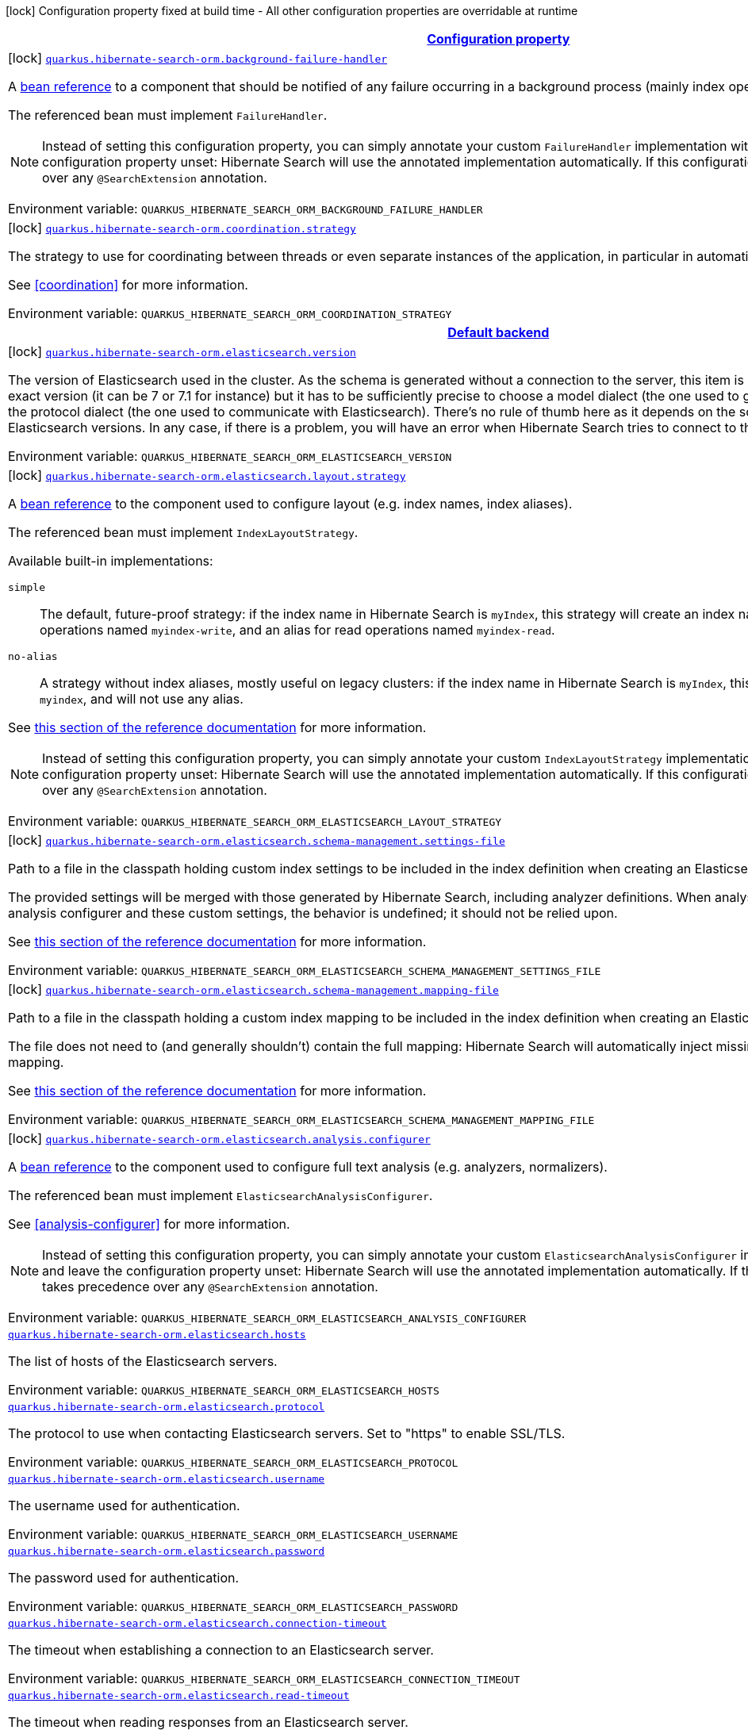 
:summaryTableId: quarkus-hibernate-search-orm-elasticsearch-config-group-hibernate-search-elasticsearch-build-time-config-persistence-unit
[.configuration-legend]
icon:lock[title=Fixed at build time] Configuration property fixed at build time - All other configuration properties are overridable at runtime
[.configuration-reference, cols="80,.^10,.^10"]
|===

h|[[quarkus-hibernate-search-orm-elasticsearch-config-group-hibernate-search-elasticsearch-build-time-config-persistence-unit_configuration]]link:#quarkus-hibernate-search-orm-elasticsearch-config-group-hibernate-search-elasticsearch-build-time-config-persistence-unit_configuration[Configuration property]

h|Type
h|Default

a|icon:lock[title=Fixed at build time] [[quarkus-hibernate-search-orm-elasticsearch-config-group-hibernate-search-elasticsearch-build-time-config-persistence-unit_quarkus.hibernate-search-orm.background-failure-handler]]`link:#quarkus-hibernate-search-orm-elasticsearch-config-group-hibernate-search-elasticsearch-build-time-config-persistence-unit_quarkus.hibernate-search-orm.background-failure-handler[quarkus.hibernate-search-orm.background-failure-handler]`

[.description]
--
A <<bean-reference-note-anchor,bean reference>> to a component
that should be notified of any failure occurring in a background process
(mainly index operations).

The referenced bean must implement `FailureHandler`.

[NOTE]
====
Instead of setting this configuration property,
you can simply annotate your custom `FailureHandler` implementation with `@SearchExtension`
and leave the configuration property unset: Hibernate Search will use the annotated implementation automatically.
If this configuration property is set, it takes precedence over any `@SearchExtension` annotation.
====

Environment variable: `+++QUARKUS_HIBERNATE_SEARCH_ORM_BACKGROUND_FAILURE_HANDLER+++`
--|string 
|


a|icon:lock[title=Fixed at build time] [[quarkus-hibernate-search-orm-elasticsearch-config-group-hibernate-search-elasticsearch-build-time-config-persistence-unit_quarkus.hibernate-search-orm.coordination.strategy]]`link:#quarkus-hibernate-search-orm-elasticsearch-config-group-hibernate-search-elasticsearch-build-time-config-persistence-unit_quarkus.hibernate-search-orm.coordination.strategy[quarkus.hibernate-search-orm.coordination.strategy]`

[.description]
--
The strategy to use for coordinating between threads or even separate instances of the application,
in particular in automatic indexing.

See <<coordination>> for more information.

Environment variable: `+++QUARKUS_HIBERNATE_SEARCH_ORM_COORDINATION_STRATEGY+++`
--|string 
|`none`


h|[[quarkus-hibernate-search-orm-elasticsearch-config-group-hibernate-search-elasticsearch-build-time-config-persistence-unit_quarkus.hibernate-search-orm.default-backend-default-backend]]link:#quarkus-hibernate-search-orm-elasticsearch-config-group-hibernate-search-elasticsearch-build-time-config-persistence-unit_quarkus.hibernate-search-orm.default-backend-default-backend[Default backend]

h|Type
h|Default

a|icon:lock[title=Fixed at build time] [[quarkus-hibernate-search-orm-elasticsearch-config-group-hibernate-search-elasticsearch-build-time-config-persistence-unit_quarkus.hibernate-search-orm.elasticsearch.version]]`link:#quarkus-hibernate-search-orm-elasticsearch-config-group-hibernate-search-elasticsearch-build-time-config-persistence-unit_quarkus.hibernate-search-orm.elasticsearch.version[quarkus.hibernate-search-orm.elasticsearch.version]`

[.description]
--
The version of Elasticsearch used in the cluster. 
 As the schema is generated without a connection to the server, this item is mandatory. 
 It doesn't have to be the exact version (it can be 7 or 7.1 for instance) but it has to be sufficiently precise to choose a model dialect (the one used to generate the schema) compatible with the protocol dialect (the one used to communicate with Elasticsearch). 
 There's no rule of thumb here as it depends on the schema incompatibilities introduced by Elasticsearch versions. In any case, if there is a problem, you will have an error when Hibernate Search tries to connect to the cluster.

Environment variable: `+++QUARKUS_HIBERNATE_SEARCH_ORM_ELASTICSEARCH_VERSION+++`
--|ElasticsearchVersion 
|


a|icon:lock[title=Fixed at build time] [[quarkus-hibernate-search-orm-elasticsearch-config-group-hibernate-search-elasticsearch-build-time-config-persistence-unit_quarkus.hibernate-search-orm.elasticsearch.layout.strategy]]`link:#quarkus-hibernate-search-orm-elasticsearch-config-group-hibernate-search-elasticsearch-build-time-config-persistence-unit_quarkus.hibernate-search-orm.elasticsearch.layout.strategy[quarkus.hibernate-search-orm.elasticsearch.layout.strategy]`

[.description]
--
A <<bean-reference-note-anchor,bean reference>> to the component
used to configure layout (e.g. index names, index aliases).

The referenced bean must implement `IndexLayoutStrategy`.

Available built-in implementations:

`simple`::
The default, future-proof strategy: if the index name in Hibernate Search is `myIndex`,
this strategy will create an index named `myindex-000001`, an alias for write operations named `myindex-write`,
and an alias for read operations named `myindex-read`.
`no-alias`::
A strategy without index aliases, mostly useful on legacy clusters:
if the index name in Hibernate Search is `myIndex`,
this strategy will create an index named `myindex`, and will not use any alias.

See
link:{hibernate-search-doc-prefix}#backend-elasticsearch-indexlayout[this section of the reference documentation]
for more information.

[NOTE]
====
Instead of setting this configuration property,
you can simply annotate your custom `IndexLayoutStrategy` implementation with `@SearchExtension`
and leave the configuration property unset: Hibernate Search will use the annotated implementation automatically.
If this configuration property is set, it takes precedence over any `@SearchExtension` annotation.
====

Environment variable: `+++QUARKUS_HIBERNATE_SEARCH_ORM_ELASTICSEARCH_LAYOUT_STRATEGY+++`
--|string 
|


a|icon:lock[title=Fixed at build time] [[quarkus-hibernate-search-orm-elasticsearch-config-group-hibernate-search-elasticsearch-build-time-config-persistence-unit_quarkus.hibernate-search-orm.elasticsearch.schema-management.settings-file]]`link:#quarkus-hibernate-search-orm-elasticsearch-config-group-hibernate-search-elasticsearch-build-time-config-persistence-unit_quarkus.hibernate-search-orm.elasticsearch.schema-management.settings-file[quarkus.hibernate-search-orm.elasticsearch.schema-management.settings-file]`

[.description]
--
Path to a file in the classpath holding custom index settings to be included in the index definition
when creating an Elasticsearch index.

The provided settings will be merged with those generated by Hibernate Search, including analyzer definitions.
When analysis is configured both through an analysis configurer and these custom settings, the behavior is undefined;
it should not be relied upon.

See https://docs.jboss.org/hibernate/stable/search/reference/en-US/html_single/#backend-elasticsearch-configuration-index-settings[this section of the reference documentation]
for more information.

Environment variable: `+++QUARKUS_HIBERNATE_SEARCH_ORM_ELASTICSEARCH_SCHEMA_MANAGEMENT_SETTINGS_FILE+++`
--|string 
|


a|icon:lock[title=Fixed at build time] [[quarkus-hibernate-search-orm-elasticsearch-config-group-hibernate-search-elasticsearch-build-time-config-persistence-unit_quarkus.hibernate-search-orm.elasticsearch.schema-management.mapping-file]]`link:#quarkus-hibernate-search-orm-elasticsearch-config-group-hibernate-search-elasticsearch-build-time-config-persistence-unit_quarkus.hibernate-search-orm.elasticsearch.schema-management.mapping-file[quarkus.hibernate-search-orm.elasticsearch.schema-management.mapping-file]`

[.description]
--
Path to a file in the classpath holding a custom index mapping to be included in the index definition
when creating an Elasticsearch index.

The file does not need to (and generally shouldn't) contain the full mapping:
Hibernate Search will automatically inject missing properties (index fields) in the given mapping.

See https://docs.jboss.org/hibernate/stable/search/reference/en-US/html_single/#backend-elasticsearch-mapping-custom[this section of the reference documentation]
for more information.

Environment variable: `+++QUARKUS_HIBERNATE_SEARCH_ORM_ELASTICSEARCH_SCHEMA_MANAGEMENT_MAPPING_FILE+++`
--|string 
|


a|icon:lock[title=Fixed at build time] [[quarkus-hibernate-search-orm-elasticsearch-config-group-hibernate-search-elasticsearch-build-time-config-persistence-unit_quarkus.hibernate-search-orm.elasticsearch.analysis.configurer]]`link:#quarkus-hibernate-search-orm-elasticsearch-config-group-hibernate-search-elasticsearch-build-time-config-persistence-unit_quarkus.hibernate-search-orm.elasticsearch.analysis.configurer[quarkus.hibernate-search-orm.elasticsearch.analysis.configurer]`

[.description]
--
A <<bean-reference-note-anchor,bean reference>> to the component
used to configure full text analysis (e.g. analyzers, normalizers).

The referenced bean must implement `ElasticsearchAnalysisConfigurer`.

See <<analysis-configurer>> for more information.

[NOTE]
====
Instead of setting this configuration property,
you can simply annotate your custom `ElasticsearchAnalysisConfigurer` implementation with `@SearchExtension`
and leave the configuration property unset: Hibernate Search will use the annotated implementation automatically.
If this configuration property is set, it takes precedence over any `@SearchExtension` annotation.
====

Environment variable: `+++QUARKUS_HIBERNATE_SEARCH_ORM_ELASTICSEARCH_ANALYSIS_CONFIGURER+++`
--|string 
|


a| [[quarkus-hibernate-search-orm-elasticsearch-config-group-hibernate-search-elasticsearch-build-time-config-persistence-unit_quarkus.hibernate-search-orm.elasticsearch.hosts]]`link:#quarkus-hibernate-search-orm-elasticsearch-config-group-hibernate-search-elasticsearch-build-time-config-persistence-unit_quarkus.hibernate-search-orm.elasticsearch.hosts[quarkus.hibernate-search-orm.elasticsearch.hosts]`

[.description]
--
The list of hosts of the Elasticsearch servers.

Environment variable: `+++QUARKUS_HIBERNATE_SEARCH_ORM_ELASTICSEARCH_HOSTS+++`
--|list of string 
|`localhost:9200`


a| [[quarkus-hibernate-search-orm-elasticsearch-config-group-hibernate-search-elasticsearch-build-time-config-persistence-unit_quarkus.hibernate-search-orm.elasticsearch.protocol]]`link:#quarkus-hibernate-search-orm-elasticsearch-config-group-hibernate-search-elasticsearch-build-time-config-persistence-unit_quarkus.hibernate-search-orm.elasticsearch.protocol[quarkus.hibernate-search-orm.elasticsearch.protocol]`

[.description]
--
The protocol to use when contacting Elasticsearch servers. Set to "https" to enable SSL/TLS.

Environment variable: `+++QUARKUS_HIBERNATE_SEARCH_ORM_ELASTICSEARCH_PROTOCOL+++`
-- a|
`http`, `https` 
|`http`


a| [[quarkus-hibernate-search-orm-elasticsearch-config-group-hibernate-search-elasticsearch-build-time-config-persistence-unit_quarkus.hibernate-search-orm.elasticsearch.username]]`link:#quarkus-hibernate-search-orm-elasticsearch-config-group-hibernate-search-elasticsearch-build-time-config-persistence-unit_quarkus.hibernate-search-orm.elasticsearch.username[quarkus.hibernate-search-orm.elasticsearch.username]`

[.description]
--
The username used for authentication.

Environment variable: `+++QUARKUS_HIBERNATE_SEARCH_ORM_ELASTICSEARCH_USERNAME+++`
--|string 
|


a| [[quarkus-hibernate-search-orm-elasticsearch-config-group-hibernate-search-elasticsearch-build-time-config-persistence-unit_quarkus.hibernate-search-orm.elasticsearch.password]]`link:#quarkus-hibernate-search-orm-elasticsearch-config-group-hibernate-search-elasticsearch-build-time-config-persistence-unit_quarkus.hibernate-search-orm.elasticsearch.password[quarkus.hibernate-search-orm.elasticsearch.password]`

[.description]
--
The password used for authentication.

Environment variable: `+++QUARKUS_HIBERNATE_SEARCH_ORM_ELASTICSEARCH_PASSWORD+++`
--|string 
|


a| [[quarkus-hibernate-search-orm-elasticsearch-config-group-hibernate-search-elasticsearch-build-time-config-persistence-unit_quarkus.hibernate-search-orm.elasticsearch.connection-timeout]]`link:#quarkus-hibernate-search-orm-elasticsearch-config-group-hibernate-search-elasticsearch-build-time-config-persistence-unit_quarkus.hibernate-search-orm.elasticsearch.connection-timeout[quarkus.hibernate-search-orm.elasticsearch.connection-timeout]`

[.description]
--
The timeout when establishing a connection to an Elasticsearch server.

Environment variable: `+++QUARKUS_HIBERNATE_SEARCH_ORM_ELASTICSEARCH_CONNECTION_TIMEOUT+++`
--|link:https://docs.oracle.com/javase/8/docs/api/java/time/Duration.html[Duration]
  link:#duration-note-anchor-{summaryTableId}[icon:question-circle[], title=More information about the Duration format]
|`1S`


a| [[quarkus-hibernate-search-orm-elasticsearch-config-group-hibernate-search-elasticsearch-build-time-config-persistence-unit_quarkus.hibernate-search-orm.elasticsearch.read-timeout]]`link:#quarkus-hibernate-search-orm-elasticsearch-config-group-hibernate-search-elasticsearch-build-time-config-persistence-unit_quarkus.hibernate-search-orm.elasticsearch.read-timeout[quarkus.hibernate-search-orm.elasticsearch.read-timeout]`

[.description]
--
The timeout when reading responses from an Elasticsearch server.

Environment variable: `+++QUARKUS_HIBERNATE_SEARCH_ORM_ELASTICSEARCH_READ_TIMEOUT+++`
--|link:https://docs.oracle.com/javase/8/docs/api/java/time/Duration.html[Duration]
  link:#duration-note-anchor-{summaryTableId}[icon:question-circle[], title=More information about the Duration format]
|`30S`


a| [[quarkus-hibernate-search-orm-elasticsearch-config-group-hibernate-search-elasticsearch-build-time-config-persistence-unit_quarkus.hibernate-search-orm.elasticsearch.request-timeout]]`link:#quarkus-hibernate-search-orm-elasticsearch-config-group-hibernate-search-elasticsearch-build-time-config-persistence-unit_quarkus.hibernate-search-orm.elasticsearch.request-timeout[quarkus.hibernate-search-orm.elasticsearch.request-timeout]`

[.description]
--
The timeout when executing a request to an Elasticsearch server. 
 This includes the time needed to wait for a connection to be available, send the request and read the response.

Environment variable: `+++QUARKUS_HIBERNATE_SEARCH_ORM_ELASTICSEARCH_REQUEST_TIMEOUT+++`
--|link:https://docs.oracle.com/javase/8/docs/api/java/time/Duration.html[Duration]
  link:#duration-note-anchor-{summaryTableId}[icon:question-circle[], title=More information about the Duration format]
|


a| [[quarkus-hibernate-search-orm-elasticsearch-config-group-hibernate-search-elasticsearch-build-time-config-persistence-unit_quarkus.hibernate-search-orm.elasticsearch.max-connections]]`link:#quarkus-hibernate-search-orm-elasticsearch-config-group-hibernate-search-elasticsearch-build-time-config-persistence-unit_quarkus.hibernate-search-orm.elasticsearch.max-connections[quarkus.hibernate-search-orm.elasticsearch.max-connections]`

[.description]
--
The maximum number of connections to all the Elasticsearch servers.

Environment variable: `+++QUARKUS_HIBERNATE_SEARCH_ORM_ELASTICSEARCH_MAX_CONNECTIONS+++`
--|int 
|`20`


a| [[quarkus-hibernate-search-orm-elasticsearch-config-group-hibernate-search-elasticsearch-build-time-config-persistence-unit_quarkus.hibernate-search-orm.elasticsearch.max-connections-per-route]]`link:#quarkus-hibernate-search-orm-elasticsearch-config-group-hibernate-search-elasticsearch-build-time-config-persistence-unit_quarkus.hibernate-search-orm.elasticsearch.max-connections-per-route[quarkus.hibernate-search-orm.elasticsearch.max-connections-per-route]`

[.description]
--
The maximum number of connections per Elasticsearch server.

Environment variable: `+++QUARKUS_HIBERNATE_SEARCH_ORM_ELASTICSEARCH_MAX_CONNECTIONS_PER_ROUTE+++`
--|int 
|`10`


a| [[quarkus-hibernate-search-orm-elasticsearch-config-group-hibernate-search-elasticsearch-build-time-config-persistence-unit_quarkus.hibernate-search-orm.elasticsearch.discovery.enabled]]`link:#quarkus-hibernate-search-orm-elasticsearch-config-group-hibernate-search-elasticsearch-build-time-config-persistence-unit_quarkus.hibernate-search-orm.elasticsearch.discovery.enabled[quarkus.hibernate-search-orm.elasticsearch.discovery.enabled]`

[.description]
--
Defines if automatic discovery is enabled.

Environment variable: `+++QUARKUS_HIBERNATE_SEARCH_ORM_ELASTICSEARCH_DISCOVERY_ENABLED+++`
--|boolean 
|`false`


a| [[quarkus-hibernate-search-orm-elasticsearch-config-group-hibernate-search-elasticsearch-build-time-config-persistence-unit_quarkus.hibernate-search-orm.elasticsearch.discovery.refresh-interval]]`link:#quarkus-hibernate-search-orm-elasticsearch-config-group-hibernate-search-elasticsearch-build-time-config-persistence-unit_quarkus.hibernate-search-orm.elasticsearch.discovery.refresh-interval[quarkus.hibernate-search-orm.elasticsearch.discovery.refresh-interval]`

[.description]
--
Refresh interval of the node list.

Environment variable: `+++QUARKUS_HIBERNATE_SEARCH_ORM_ELASTICSEARCH_DISCOVERY_REFRESH_INTERVAL+++`
--|link:https://docs.oracle.com/javase/8/docs/api/java/time/Duration.html[Duration]
  link:#duration-note-anchor-{summaryTableId}[icon:question-circle[], title=More information about the Duration format]
|`10S`


a| [[quarkus-hibernate-search-orm-elasticsearch-config-group-hibernate-search-elasticsearch-build-time-config-persistence-unit_quarkus.hibernate-search-orm.elasticsearch.thread-pool.size]]`link:#quarkus-hibernate-search-orm-elasticsearch-config-group-hibernate-search-elasticsearch-build-time-config-persistence-unit_quarkus.hibernate-search-orm.elasticsearch.thread-pool.size[quarkus.hibernate-search-orm.elasticsearch.thread-pool.size]`

[.description]
--
The size of the thread pool assigned to the backend. 
 Note that number is *per backend*, not per index. Adding more indexes will not add more threads. 
 As all operations happening in this thread-pool are non-blocking, raising its size above the number of processor cores available to the JVM will not bring noticeable performance benefit. The only reason to alter this setting would be to reduce the number of threads; for example, in an application with a single index with a single indexing queue, running on a machine with 64 processor cores, you might want to bring down the number of threads. 
 Defaults to the number of processor cores available to the JVM on startup.

Environment variable: `+++QUARKUS_HIBERNATE_SEARCH_ORM_ELASTICSEARCH_THREAD_POOL_SIZE+++`
--|int 
|


a| [[quarkus-hibernate-search-orm-elasticsearch-config-group-hibernate-search-elasticsearch-build-time-config-persistence-unit_quarkus.hibernate-search-orm.elasticsearch.version-check.enabled]]`link:#quarkus-hibernate-search-orm-elasticsearch-config-group-hibernate-search-elasticsearch-build-time-config-persistence-unit_quarkus.hibernate-search-orm.elasticsearch.version-check.enabled[quarkus.hibernate-search-orm.elasticsearch.version-check.enabled]`

[.description]
--
Whether Hibernate Search should check the version of the Elasticsearch cluster on startup. 
 Set to `false` if the Elasticsearch cluster may not be available on startup.

Environment variable: `+++QUARKUS_HIBERNATE_SEARCH_ORM_ELASTICSEARCH_VERSION_CHECK_ENABLED+++`
--|boolean 
|`true`


a| [[quarkus-hibernate-search-orm-elasticsearch-config-group-hibernate-search-elasticsearch-build-time-config-persistence-unit_quarkus.hibernate-search-orm.elasticsearch.schema-management.required-status]]`link:#quarkus-hibernate-search-orm-elasticsearch-config-group-hibernate-search-elasticsearch-build-time-config-persistence-unit_quarkus.hibernate-search-orm.elasticsearch.schema-management.required-status[quarkus.hibernate-search-orm.elasticsearch.schema-management.required-status]`

[.description]
--
The minimal cluster status required.

Environment variable: `+++QUARKUS_HIBERNATE_SEARCH_ORM_ELASTICSEARCH_SCHEMA_MANAGEMENT_REQUIRED_STATUS+++`
-- a|
`green`, `yellow`, `red` 
|`yellow`


a| [[quarkus-hibernate-search-orm-elasticsearch-config-group-hibernate-search-elasticsearch-build-time-config-persistence-unit_quarkus.hibernate-search-orm.elasticsearch.schema-management.required-status-wait-timeout]]`link:#quarkus-hibernate-search-orm-elasticsearch-config-group-hibernate-search-elasticsearch-build-time-config-persistence-unit_quarkus.hibernate-search-orm.elasticsearch.schema-management.required-status-wait-timeout[quarkus.hibernate-search-orm.elasticsearch.schema-management.required-status-wait-timeout]`

[.description]
--
How long we should wait for the status before failing the bootstrap.

Environment variable: `+++QUARKUS_HIBERNATE_SEARCH_ORM_ELASTICSEARCH_SCHEMA_MANAGEMENT_REQUIRED_STATUS_WAIT_TIMEOUT+++`
--|link:https://docs.oracle.com/javase/8/docs/api/java/time/Duration.html[Duration]
  link:#duration-note-anchor-{summaryTableId}[icon:question-circle[], title=More information about the Duration format]
|`10S`


a| [[quarkus-hibernate-search-orm-elasticsearch-config-group-hibernate-search-elasticsearch-build-time-config-persistence-unit_quarkus.hibernate-search-orm.elasticsearch.indexing.queue-count]]`link:#quarkus-hibernate-search-orm-elasticsearch-config-group-hibernate-search-elasticsearch-build-time-config-persistence-unit_quarkus.hibernate-search-orm.elasticsearch.indexing.queue-count[quarkus.hibernate-search-orm.elasticsearch.indexing.queue-count]`

[.description]
--
The number of indexing queues assigned to each index. 
 Higher values will lead to more connections being used in parallel, which may lead to higher indexing throughput, but incurs a risk of overloading Elasticsearch, i.e. of overflowing its HTTP request buffers and tripping link:https://www.elastic.co/guide/en/elasticsearch/reference/7.9/circuit-breaker.html[circuit breakers], leading to Elasticsearch giving up on some request and resulting in indexing failures.

Environment variable: `+++QUARKUS_HIBERNATE_SEARCH_ORM_ELASTICSEARCH_INDEXING_QUEUE_COUNT+++`
--|int 
|`10`


a| [[quarkus-hibernate-search-orm-elasticsearch-config-group-hibernate-search-elasticsearch-build-time-config-persistence-unit_quarkus.hibernate-search-orm.elasticsearch.indexing.queue-size]]`link:#quarkus-hibernate-search-orm-elasticsearch-config-group-hibernate-search-elasticsearch-build-time-config-persistence-unit_quarkus.hibernate-search-orm.elasticsearch.indexing.queue-size[quarkus.hibernate-search-orm.elasticsearch.indexing.queue-size]`

[.description]
--
The size of indexing queues. 
 Lower values may lead to lower memory usage, especially if there are many queues, but values that are too low will reduce the likeliness of reaching the max bulk size and increase the likeliness of application threads blocking because the queue is full, which may lead to lower indexing throughput.

Environment variable: `+++QUARKUS_HIBERNATE_SEARCH_ORM_ELASTICSEARCH_INDEXING_QUEUE_SIZE+++`
--|int 
|`1000`


a| [[quarkus-hibernate-search-orm-elasticsearch-config-group-hibernate-search-elasticsearch-build-time-config-persistence-unit_quarkus.hibernate-search-orm.elasticsearch.indexing.max-bulk-size]]`link:#quarkus-hibernate-search-orm-elasticsearch-config-group-hibernate-search-elasticsearch-build-time-config-persistence-unit_quarkus.hibernate-search-orm.elasticsearch.indexing.max-bulk-size[quarkus.hibernate-search-orm.elasticsearch.indexing.max-bulk-size]`

[.description]
--
The maximum size of bulk requests created when processing indexing queues. 
 Higher values will lead to more documents being sent in each HTTP request sent to Elasticsearch, which may lead to higher indexing throughput, but incurs a risk of overloading Elasticsearch, i.e. of overflowing its HTTP request buffers and tripping link:https://www.elastic.co/guide/en/elasticsearch/reference/7.9/circuit-breaker.html[circuit breakers], leading to Elasticsearch giving up on some request and resulting in indexing failures. 
 Note that raising this number above the queue size has no effect, as bulks cannot include more requests than are contained in the queue.

Environment variable: `+++QUARKUS_HIBERNATE_SEARCH_ORM_ELASTICSEARCH_INDEXING_MAX_BULK_SIZE+++`
--|int 
|`100`


a|icon:lock[title=Fixed at build time] [[quarkus-hibernate-search-orm-elasticsearch-config-group-hibernate-search-elasticsearch-build-time-config-persistence-unit_quarkus.hibernate-search-orm.elasticsearch.indexes.-index-name-.schema-management.settings-file]]`link:#quarkus-hibernate-search-orm-elasticsearch-config-group-hibernate-search-elasticsearch-build-time-config-persistence-unit_quarkus.hibernate-search-orm.elasticsearch.indexes.-index-name-.schema-management.settings-file[quarkus.hibernate-search-orm.elasticsearch.indexes."index-name".schema-management.settings-file]`

[.description]
--
Path to a file in the classpath holding custom index settings to be included in the index definition
when creating an Elasticsearch index.

The provided settings will be merged with those generated by Hibernate Search, including analyzer definitions.
When analysis is configured both through an analysis configurer and these custom settings, the behavior is undefined;
it should not be relied upon.

See https://docs.jboss.org/hibernate/stable/search/reference/en-US/html_single/#backend-elasticsearch-configuration-index-settings[this section of the reference documentation]
for more information.

Environment variable: `+++QUARKUS_HIBERNATE_SEARCH_ORM_ELASTICSEARCH_INDEXES__INDEX_NAME__SCHEMA_MANAGEMENT_SETTINGS_FILE+++`
--|string 
|


a|icon:lock[title=Fixed at build time] [[quarkus-hibernate-search-orm-elasticsearch-config-group-hibernate-search-elasticsearch-build-time-config-persistence-unit_quarkus.hibernate-search-orm.elasticsearch.indexes.-index-name-.schema-management.mapping-file]]`link:#quarkus-hibernate-search-orm-elasticsearch-config-group-hibernate-search-elasticsearch-build-time-config-persistence-unit_quarkus.hibernate-search-orm.elasticsearch.indexes.-index-name-.schema-management.mapping-file[quarkus.hibernate-search-orm.elasticsearch.indexes."index-name".schema-management.mapping-file]`

[.description]
--
Path to a file in the classpath holding a custom index mapping to be included in the index definition
when creating an Elasticsearch index.

The file does not need to (and generally shouldn't) contain the full mapping:
Hibernate Search will automatically inject missing properties (index fields) in the given mapping.

See https://docs.jboss.org/hibernate/stable/search/reference/en-US/html_single/#backend-elasticsearch-mapping-custom[this section of the reference documentation]
for more information.

Environment variable: `+++QUARKUS_HIBERNATE_SEARCH_ORM_ELASTICSEARCH_INDEXES__INDEX_NAME__SCHEMA_MANAGEMENT_MAPPING_FILE+++`
--|string 
|


a|icon:lock[title=Fixed at build time] [[quarkus-hibernate-search-orm-elasticsearch-config-group-hibernate-search-elasticsearch-build-time-config-persistence-unit_quarkus.hibernate-search-orm.elasticsearch.indexes.-index-name-.analysis.configurer]]`link:#quarkus-hibernate-search-orm-elasticsearch-config-group-hibernate-search-elasticsearch-build-time-config-persistence-unit_quarkus.hibernate-search-orm.elasticsearch.indexes.-index-name-.analysis.configurer[quarkus.hibernate-search-orm.elasticsearch.indexes."index-name".analysis.configurer]`

[.description]
--
A <<bean-reference-note-anchor,bean reference>> to the component
used to configure full text analysis (e.g. analyzers, normalizers).

The referenced bean must implement `ElasticsearchAnalysisConfigurer`.

See <<analysis-configurer>> for more information.

[NOTE]
====
Instead of setting this configuration property,
you can simply annotate your custom `ElasticsearchAnalysisConfigurer` implementation with `@SearchExtension`
and leave the configuration property unset: Hibernate Search will use the annotated implementation automatically.
If this configuration property is set, it takes precedence over any `@SearchExtension` annotation.
====

Environment variable: `+++QUARKUS_HIBERNATE_SEARCH_ORM_ELASTICSEARCH_INDEXES__INDEX_NAME__ANALYSIS_CONFIGURER+++`
--|string 
|


a| [[quarkus-hibernate-search-orm-elasticsearch-config-group-hibernate-search-elasticsearch-build-time-config-persistence-unit_quarkus.hibernate-search-orm.elasticsearch.indexes.-index-name-.schema-management.required-status]]`link:#quarkus-hibernate-search-orm-elasticsearch-config-group-hibernate-search-elasticsearch-build-time-config-persistence-unit_quarkus.hibernate-search-orm.elasticsearch.indexes.-index-name-.schema-management.required-status[quarkus.hibernate-search-orm.elasticsearch.indexes."index-name".schema-management.required-status]`

[.description]
--
The minimal cluster status required.

Environment variable: `+++QUARKUS_HIBERNATE_SEARCH_ORM_ELASTICSEARCH_INDEXES__INDEX_NAME__SCHEMA_MANAGEMENT_REQUIRED_STATUS+++`
-- a|
`green`, `yellow`, `red` 
|`yellow`


a| [[quarkus-hibernate-search-orm-elasticsearch-config-group-hibernate-search-elasticsearch-build-time-config-persistence-unit_quarkus.hibernate-search-orm.elasticsearch.indexes.-index-name-.schema-management.required-status-wait-timeout]]`link:#quarkus-hibernate-search-orm-elasticsearch-config-group-hibernate-search-elasticsearch-build-time-config-persistence-unit_quarkus.hibernate-search-orm.elasticsearch.indexes.-index-name-.schema-management.required-status-wait-timeout[quarkus.hibernate-search-orm.elasticsearch.indexes."index-name".schema-management.required-status-wait-timeout]`

[.description]
--
How long we should wait for the status before failing the bootstrap.

Environment variable: `+++QUARKUS_HIBERNATE_SEARCH_ORM_ELASTICSEARCH_INDEXES__INDEX_NAME__SCHEMA_MANAGEMENT_REQUIRED_STATUS_WAIT_TIMEOUT+++`
--|link:https://docs.oracle.com/javase/8/docs/api/java/time/Duration.html[Duration]
  link:#duration-note-anchor-{summaryTableId}[icon:question-circle[], title=More information about the Duration format]
|`10S`


a| [[quarkus-hibernate-search-orm-elasticsearch-config-group-hibernate-search-elasticsearch-build-time-config-persistence-unit_quarkus.hibernate-search-orm.elasticsearch.indexes.-index-name-.indexing.queue-count]]`link:#quarkus-hibernate-search-orm-elasticsearch-config-group-hibernate-search-elasticsearch-build-time-config-persistence-unit_quarkus.hibernate-search-orm.elasticsearch.indexes.-index-name-.indexing.queue-count[quarkus.hibernate-search-orm.elasticsearch.indexes."index-name".indexing.queue-count]`

[.description]
--
The number of indexing queues assigned to each index. 
 Higher values will lead to more connections being used in parallel, which may lead to higher indexing throughput, but incurs a risk of overloading Elasticsearch, i.e. of overflowing its HTTP request buffers and tripping link:https://www.elastic.co/guide/en/elasticsearch/reference/7.9/circuit-breaker.html[circuit breakers], leading to Elasticsearch giving up on some request and resulting in indexing failures.

Environment variable: `+++QUARKUS_HIBERNATE_SEARCH_ORM_ELASTICSEARCH_INDEXES__INDEX_NAME__INDEXING_QUEUE_COUNT+++`
--|int 
|`10`


a| [[quarkus-hibernate-search-orm-elasticsearch-config-group-hibernate-search-elasticsearch-build-time-config-persistence-unit_quarkus.hibernate-search-orm.elasticsearch.indexes.-index-name-.indexing.queue-size]]`link:#quarkus-hibernate-search-orm-elasticsearch-config-group-hibernate-search-elasticsearch-build-time-config-persistence-unit_quarkus.hibernate-search-orm.elasticsearch.indexes.-index-name-.indexing.queue-size[quarkus.hibernate-search-orm.elasticsearch.indexes."index-name".indexing.queue-size]`

[.description]
--
The size of indexing queues. 
 Lower values may lead to lower memory usage, especially if there are many queues, but values that are too low will reduce the likeliness of reaching the max bulk size and increase the likeliness of application threads blocking because the queue is full, which may lead to lower indexing throughput.

Environment variable: `+++QUARKUS_HIBERNATE_SEARCH_ORM_ELASTICSEARCH_INDEXES__INDEX_NAME__INDEXING_QUEUE_SIZE+++`
--|int 
|`1000`


a| [[quarkus-hibernate-search-orm-elasticsearch-config-group-hibernate-search-elasticsearch-build-time-config-persistence-unit_quarkus.hibernate-search-orm.elasticsearch.indexes.-index-name-.indexing.max-bulk-size]]`link:#quarkus-hibernate-search-orm-elasticsearch-config-group-hibernate-search-elasticsearch-build-time-config-persistence-unit_quarkus.hibernate-search-orm.elasticsearch.indexes.-index-name-.indexing.max-bulk-size[quarkus.hibernate-search-orm.elasticsearch.indexes."index-name".indexing.max-bulk-size]`

[.description]
--
The maximum size of bulk requests created when processing indexing queues. 
 Higher values will lead to more documents being sent in each HTTP request sent to Elasticsearch, which may lead to higher indexing throughput, but incurs a risk of overloading Elasticsearch, i.e. of overflowing its HTTP request buffers and tripping link:https://www.elastic.co/guide/en/elasticsearch/reference/7.9/circuit-breaker.html[circuit breakers], leading to Elasticsearch giving up on some request and resulting in indexing failures. 
 Note that raising this number above the queue size has no effect, as bulks cannot include more requests than are contained in the queue.

Environment variable: `+++QUARKUS_HIBERNATE_SEARCH_ORM_ELASTICSEARCH_INDEXES__INDEX_NAME__INDEXING_MAX_BULK_SIZE+++`
--|int 
|`100`


h|[[quarkus-hibernate-search-orm-elasticsearch-config-group-hibernate-search-elasticsearch-build-time-config-persistence-unit_quarkus.hibernate-search-orm.named-backends-named-backends]]link:#quarkus-hibernate-search-orm-elasticsearch-config-group-hibernate-search-elasticsearch-build-time-config-persistence-unit_quarkus.hibernate-search-orm.named-backends-named-backends[Named backends]

h|Type
h|Default

a|icon:lock[title=Fixed at build time] [[quarkus-hibernate-search-orm-elasticsearch-config-group-hibernate-search-elasticsearch-build-time-config-persistence-unit_quarkus.hibernate-search-orm.elasticsearch.backends.-backend-name-.version]]`link:#quarkus-hibernate-search-orm-elasticsearch-config-group-hibernate-search-elasticsearch-build-time-config-persistence-unit_quarkus.hibernate-search-orm.elasticsearch.backends.-backend-name-.version[quarkus.hibernate-search-orm.elasticsearch.backends."backend-name".version]`

[.description]
--
The version of Elasticsearch used in the cluster. 
 As the schema is generated without a connection to the server, this item is mandatory. 
 It doesn't have to be the exact version (it can be 7 or 7.1 for instance) but it has to be sufficiently precise to choose a model dialect (the one used to generate the schema) compatible with the protocol dialect (the one used to communicate with Elasticsearch). 
 There's no rule of thumb here as it depends on the schema incompatibilities introduced by Elasticsearch versions. In any case, if there is a problem, you will have an error when Hibernate Search tries to connect to the cluster.

Environment variable: `+++QUARKUS_HIBERNATE_SEARCH_ORM_ELASTICSEARCH_BACKENDS__BACKEND_NAME__VERSION+++`
--|ElasticsearchVersion 
|


a|icon:lock[title=Fixed at build time] [[quarkus-hibernate-search-orm-elasticsearch-config-group-hibernate-search-elasticsearch-build-time-config-persistence-unit_quarkus.hibernate-search-orm.elasticsearch.backends.-backend-name-.layout.strategy]]`link:#quarkus-hibernate-search-orm-elasticsearch-config-group-hibernate-search-elasticsearch-build-time-config-persistence-unit_quarkus.hibernate-search-orm.elasticsearch.backends.-backend-name-.layout.strategy[quarkus.hibernate-search-orm.elasticsearch.backends."backend-name".layout.strategy]`

[.description]
--
A <<bean-reference-note-anchor,bean reference>> to the component
used to configure layout (e.g. index names, index aliases).

The referenced bean must implement `IndexLayoutStrategy`.

Available built-in implementations:

`simple`::
The default, future-proof strategy: if the index name in Hibernate Search is `myIndex`,
this strategy will create an index named `myindex-000001`, an alias for write operations named `myindex-write`,
and an alias for read operations named `myindex-read`.
`no-alias`::
A strategy without index aliases, mostly useful on legacy clusters:
if the index name in Hibernate Search is `myIndex`,
this strategy will create an index named `myindex`, and will not use any alias.

See
link:{hibernate-search-doc-prefix}#backend-elasticsearch-indexlayout[this section of the reference documentation]
for more information.

[NOTE]
====
Instead of setting this configuration property,
you can simply annotate your custom `IndexLayoutStrategy` implementation with `@SearchExtension`
and leave the configuration property unset: Hibernate Search will use the annotated implementation automatically.
If this configuration property is set, it takes precedence over any `@SearchExtension` annotation.
====

Environment variable: `+++QUARKUS_HIBERNATE_SEARCH_ORM_ELASTICSEARCH_BACKENDS__BACKEND_NAME__LAYOUT_STRATEGY+++`
--|string 
|


a|icon:lock[title=Fixed at build time] [[quarkus-hibernate-search-orm-elasticsearch-config-group-hibernate-search-elasticsearch-build-time-config-persistence-unit_quarkus.hibernate-search-orm.elasticsearch.backends.-backend-name-.schema-management.settings-file]]`link:#quarkus-hibernate-search-orm-elasticsearch-config-group-hibernate-search-elasticsearch-build-time-config-persistence-unit_quarkus.hibernate-search-orm.elasticsearch.backends.-backend-name-.schema-management.settings-file[quarkus.hibernate-search-orm.elasticsearch.backends."backend-name".schema-management.settings-file]`

[.description]
--
Path to a file in the classpath holding custom index settings to be included in the index definition
when creating an Elasticsearch index.

The provided settings will be merged with those generated by Hibernate Search, including analyzer definitions.
When analysis is configured both through an analysis configurer and these custom settings, the behavior is undefined;
it should not be relied upon.

See https://docs.jboss.org/hibernate/stable/search/reference/en-US/html_single/#backend-elasticsearch-configuration-index-settings[this section of the reference documentation]
for more information.

Environment variable: `+++QUARKUS_HIBERNATE_SEARCH_ORM_ELASTICSEARCH_BACKENDS__BACKEND_NAME__SCHEMA_MANAGEMENT_SETTINGS_FILE+++`
--|string 
|


a|icon:lock[title=Fixed at build time] [[quarkus-hibernate-search-orm-elasticsearch-config-group-hibernate-search-elasticsearch-build-time-config-persistence-unit_quarkus.hibernate-search-orm.elasticsearch.backends.-backend-name-.schema-management.mapping-file]]`link:#quarkus-hibernate-search-orm-elasticsearch-config-group-hibernate-search-elasticsearch-build-time-config-persistence-unit_quarkus.hibernate-search-orm.elasticsearch.backends.-backend-name-.schema-management.mapping-file[quarkus.hibernate-search-orm.elasticsearch.backends."backend-name".schema-management.mapping-file]`

[.description]
--
Path to a file in the classpath holding a custom index mapping to be included in the index definition
when creating an Elasticsearch index.

The file does not need to (and generally shouldn't) contain the full mapping:
Hibernate Search will automatically inject missing properties (index fields) in the given mapping.

See https://docs.jboss.org/hibernate/stable/search/reference/en-US/html_single/#backend-elasticsearch-mapping-custom[this section of the reference documentation]
for more information.

Environment variable: `+++QUARKUS_HIBERNATE_SEARCH_ORM_ELASTICSEARCH_BACKENDS__BACKEND_NAME__SCHEMA_MANAGEMENT_MAPPING_FILE+++`
--|string 
|


a|icon:lock[title=Fixed at build time] [[quarkus-hibernate-search-orm-elasticsearch-config-group-hibernate-search-elasticsearch-build-time-config-persistence-unit_quarkus.hibernate-search-orm.elasticsearch.backends.-backend-name-.analysis.configurer]]`link:#quarkus-hibernate-search-orm-elasticsearch-config-group-hibernate-search-elasticsearch-build-time-config-persistence-unit_quarkus.hibernate-search-orm.elasticsearch.backends.-backend-name-.analysis.configurer[quarkus.hibernate-search-orm.elasticsearch.backends."backend-name".analysis.configurer]`

[.description]
--
A <<bean-reference-note-anchor,bean reference>> to the component
used to configure full text analysis (e.g. analyzers, normalizers).

The referenced bean must implement `ElasticsearchAnalysisConfigurer`.

See <<analysis-configurer>> for more information.

[NOTE]
====
Instead of setting this configuration property,
you can simply annotate your custom `ElasticsearchAnalysisConfigurer` implementation with `@SearchExtension`
and leave the configuration property unset: Hibernate Search will use the annotated implementation automatically.
If this configuration property is set, it takes precedence over any `@SearchExtension` annotation.
====

Environment variable: `+++QUARKUS_HIBERNATE_SEARCH_ORM_ELASTICSEARCH_BACKENDS__BACKEND_NAME__ANALYSIS_CONFIGURER+++`
--|string 
|


a|icon:lock[title=Fixed at build time] [[quarkus-hibernate-search-orm-elasticsearch-config-group-hibernate-search-elasticsearch-build-time-config-persistence-unit_quarkus.hibernate-search-orm.elasticsearch.backends.-backend-name-.indexes.-index-name-.schema-management.settings-file]]`link:#quarkus-hibernate-search-orm-elasticsearch-config-group-hibernate-search-elasticsearch-build-time-config-persistence-unit_quarkus.hibernate-search-orm.elasticsearch.backends.-backend-name-.indexes.-index-name-.schema-management.settings-file[quarkus.hibernate-search-orm.elasticsearch.backends."backend-name".indexes."index-name".schema-management.settings-file]`

[.description]
--
Path to a file in the classpath holding custom index settings to be included in the index definition
when creating an Elasticsearch index.

The provided settings will be merged with those generated by Hibernate Search, including analyzer definitions.
When analysis is configured both through an analysis configurer and these custom settings, the behavior is undefined;
it should not be relied upon.

See https://docs.jboss.org/hibernate/stable/search/reference/en-US/html_single/#backend-elasticsearch-configuration-index-settings[this section of the reference documentation]
for more information.

Environment variable: `+++QUARKUS_HIBERNATE_SEARCH_ORM_ELASTICSEARCH_BACKENDS__BACKEND_NAME__INDEXES__INDEX_NAME__SCHEMA_MANAGEMENT_SETTINGS_FILE+++`
--|string 
|


a|icon:lock[title=Fixed at build time] [[quarkus-hibernate-search-orm-elasticsearch-config-group-hibernate-search-elasticsearch-build-time-config-persistence-unit_quarkus.hibernate-search-orm.elasticsearch.backends.-backend-name-.indexes.-index-name-.schema-management.mapping-file]]`link:#quarkus-hibernate-search-orm-elasticsearch-config-group-hibernate-search-elasticsearch-build-time-config-persistence-unit_quarkus.hibernate-search-orm.elasticsearch.backends.-backend-name-.indexes.-index-name-.schema-management.mapping-file[quarkus.hibernate-search-orm.elasticsearch.backends."backend-name".indexes."index-name".schema-management.mapping-file]`

[.description]
--
Path to a file in the classpath holding a custom index mapping to be included in the index definition
when creating an Elasticsearch index.

The file does not need to (and generally shouldn't) contain the full mapping:
Hibernate Search will automatically inject missing properties (index fields) in the given mapping.

See https://docs.jboss.org/hibernate/stable/search/reference/en-US/html_single/#backend-elasticsearch-mapping-custom[this section of the reference documentation]
for more information.

Environment variable: `+++QUARKUS_HIBERNATE_SEARCH_ORM_ELASTICSEARCH_BACKENDS__BACKEND_NAME__INDEXES__INDEX_NAME__SCHEMA_MANAGEMENT_MAPPING_FILE+++`
--|string 
|


a|icon:lock[title=Fixed at build time] [[quarkus-hibernate-search-orm-elasticsearch-config-group-hibernate-search-elasticsearch-build-time-config-persistence-unit_quarkus.hibernate-search-orm.elasticsearch.backends.-backend-name-.indexes.-index-name-.analysis.configurer]]`link:#quarkus-hibernate-search-orm-elasticsearch-config-group-hibernate-search-elasticsearch-build-time-config-persistence-unit_quarkus.hibernate-search-orm.elasticsearch.backends.-backend-name-.indexes.-index-name-.analysis.configurer[quarkus.hibernate-search-orm.elasticsearch.backends."backend-name".indexes."index-name".analysis.configurer]`

[.description]
--
A <<bean-reference-note-anchor,bean reference>> to the component
used to configure full text analysis (e.g. analyzers, normalizers).

The referenced bean must implement `ElasticsearchAnalysisConfigurer`.

See <<analysis-configurer>> for more information.

[NOTE]
====
Instead of setting this configuration property,
you can simply annotate your custom `ElasticsearchAnalysisConfigurer` implementation with `@SearchExtension`
and leave the configuration property unset: Hibernate Search will use the annotated implementation automatically.
If this configuration property is set, it takes precedence over any `@SearchExtension` annotation.
====

Environment variable: `+++QUARKUS_HIBERNATE_SEARCH_ORM_ELASTICSEARCH_BACKENDS__BACKEND_NAME__INDEXES__INDEX_NAME__ANALYSIS_CONFIGURER+++`
--|string 
|


a| [[quarkus-hibernate-search-orm-elasticsearch-config-group-hibernate-search-elasticsearch-build-time-config-persistence-unit_quarkus.hibernate-search-orm.elasticsearch.backends.-backend-name-.hosts]]`link:#quarkus-hibernate-search-orm-elasticsearch-config-group-hibernate-search-elasticsearch-build-time-config-persistence-unit_quarkus.hibernate-search-orm.elasticsearch.backends.-backend-name-.hosts[quarkus.hibernate-search-orm.elasticsearch.backends."backend-name".hosts]`

[.description]
--
The list of hosts of the Elasticsearch servers.

Environment variable: `+++QUARKUS_HIBERNATE_SEARCH_ORM_ELASTICSEARCH_BACKENDS__BACKEND_NAME__HOSTS+++`
--|list of string 
|`localhost:9200`


a| [[quarkus-hibernate-search-orm-elasticsearch-config-group-hibernate-search-elasticsearch-build-time-config-persistence-unit_quarkus.hibernate-search-orm.elasticsearch.backends.-backend-name-.protocol]]`link:#quarkus-hibernate-search-orm-elasticsearch-config-group-hibernate-search-elasticsearch-build-time-config-persistence-unit_quarkus.hibernate-search-orm.elasticsearch.backends.-backend-name-.protocol[quarkus.hibernate-search-orm.elasticsearch.backends."backend-name".protocol]`

[.description]
--
The protocol to use when contacting Elasticsearch servers. Set to "https" to enable SSL/TLS.

Environment variable: `+++QUARKUS_HIBERNATE_SEARCH_ORM_ELASTICSEARCH_BACKENDS__BACKEND_NAME__PROTOCOL+++`
-- a|
`http`, `https` 
|`http`


a| [[quarkus-hibernate-search-orm-elasticsearch-config-group-hibernate-search-elasticsearch-build-time-config-persistence-unit_quarkus.hibernate-search-orm.elasticsearch.backends.-backend-name-.username]]`link:#quarkus-hibernate-search-orm-elasticsearch-config-group-hibernate-search-elasticsearch-build-time-config-persistence-unit_quarkus.hibernate-search-orm.elasticsearch.backends.-backend-name-.username[quarkus.hibernate-search-orm.elasticsearch.backends."backend-name".username]`

[.description]
--
The username used for authentication.

Environment variable: `+++QUARKUS_HIBERNATE_SEARCH_ORM_ELASTICSEARCH_BACKENDS__BACKEND_NAME__USERNAME+++`
--|string 
|


a| [[quarkus-hibernate-search-orm-elasticsearch-config-group-hibernate-search-elasticsearch-build-time-config-persistence-unit_quarkus.hibernate-search-orm.elasticsearch.backends.-backend-name-.password]]`link:#quarkus-hibernate-search-orm-elasticsearch-config-group-hibernate-search-elasticsearch-build-time-config-persistence-unit_quarkus.hibernate-search-orm.elasticsearch.backends.-backend-name-.password[quarkus.hibernate-search-orm.elasticsearch.backends."backend-name".password]`

[.description]
--
The password used for authentication.

Environment variable: `+++QUARKUS_HIBERNATE_SEARCH_ORM_ELASTICSEARCH_BACKENDS__BACKEND_NAME__PASSWORD+++`
--|string 
|


a| [[quarkus-hibernate-search-orm-elasticsearch-config-group-hibernate-search-elasticsearch-build-time-config-persistence-unit_quarkus.hibernate-search-orm.elasticsearch.backends.-backend-name-.connection-timeout]]`link:#quarkus-hibernate-search-orm-elasticsearch-config-group-hibernate-search-elasticsearch-build-time-config-persistence-unit_quarkus.hibernate-search-orm.elasticsearch.backends.-backend-name-.connection-timeout[quarkus.hibernate-search-orm.elasticsearch.backends."backend-name".connection-timeout]`

[.description]
--
The timeout when establishing a connection to an Elasticsearch server.

Environment variable: `+++QUARKUS_HIBERNATE_SEARCH_ORM_ELASTICSEARCH_BACKENDS__BACKEND_NAME__CONNECTION_TIMEOUT+++`
--|link:https://docs.oracle.com/javase/8/docs/api/java/time/Duration.html[Duration]
  link:#duration-note-anchor-{summaryTableId}[icon:question-circle[], title=More information about the Duration format]
|`1S`


a| [[quarkus-hibernate-search-orm-elasticsearch-config-group-hibernate-search-elasticsearch-build-time-config-persistence-unit_quarkus.hibernate-search-orm.elasticsearch.backends.-backend-name-.read-timeout]]`link:#quarkus-hibernate-search-orm-elasticsearch-config-group-hibernate-search-elasticsearch-build-time-config-persistence-unit_quarkus.hibernate-search-orm.elasticsearch.backends.-backend-name-.read-timeout[quarkus.hibernate-search-orm.elasticsearch.backends."backend-name".read-timeout]`

[.description]
--
The timeout when reading responses from an Elasticsearch server.

Environment variable: `+++QUARKUS_HIBERNATE_SEARCH_ORM_ELASTICSEARCH_BACKENDS__BACKEND_NAME__READ_TIMEOUT+++`
--|link:https://docs.oracle.com/javase/8/docs/api/java/time/Duration.html[Duration]
  link:#duration-note-anchor-{summaryTableId}[icon:question-circle[], title=More information about the Duration format]
|`30S`


a| [[quarkus-hibernate-search-orm-elasticsearch-config-group-hibernate-search-elasticsearch-build-time-config-persistence-unit_quarkus.hibernate-search-orm.elasticsearch.backends.-backend-name-.request-timeout]]`link:#quarkus-hibernate-search-orm-elasticsearch-config-group-hibernate-search-elasticsearch-build-time-config-persistence-unit_quarkus.hibernate-search-orm.elasticsearch.backends.-backend-name-.request-timeout[quarkus.hibernate-search-orm.elasticsearch.backends."backend-name".request-timeout]`

[.description]
--
The timeout when executing a request to an Elasticsearch server. 
 This includes the time needed to wait for a connection to be available, send the request and read the response.

Environment variable: `+++QUARKUS_HIBERNATE_SEARCH_ORM_ELASTICSEARCH_BACKENDS__BACKEND_NAME__REQUEST_TIMEOUT+++`
--|link:https://docs.oracle.com/javase/8/docs/api/java/time/Duration.html[Duration]
  link:#duration-note-anchor-{summaryTableId}[icon:question-circle[], title=More information about the Duration format]
|


a| [[quarkus-hibernate-search-orm-elasticsearch-config-group-hibernate-search-elasticsearch-build-time-config-persistence-unit_quarkus.hibernate-search-orm.elasticsearch.backends.-backend-name-.max-connections]]`link:#quarkus-hibernate-search-orm-elasticsearch-config-group-hibernate-search-elasticsearch-build-time-config-persistence-unit_quarkus.hibernate-search-orm.elasticsearch.backends.-backend-name-.max-connections[quarkus.hibernate-search-orm.elasticsearch.backends."backend-name".max-connections]`

[.description]
--
The maximum number of connections to all the Elasticsearch servers.

Environment variable: `+++QUARKUS_HIBERNATE_SEARCH_ORM_ELASTICSEARCH_BACKENDS__BACKEND_NAME__MAX_CONNECTIONS+++`
--|int 
|`20`


a| [[quarkus-hibernate-search-orm-elasticsearch-config-group-hibernate-search-elasticsearch-build-time-config-persistence-unit_quarkus.hibernate-search-orm.elasticsearch.backends.-backend-name-.max-connections-per-route]]`link:#quarkus-hibernate-search-orm-elasticsearch-config-group-hibernate-search-elasticsearch-build-time-config-persistence-unit_quarkus.hibernate-search-orm.elasticsearch.backends.-backend-name-.max-connections-per-route[quarkus.hibernate-search-orm.elasticsearch.backends."backend-name".max-connections-per-route]`

[.description]
--
The maximum number of connections per Elasticsearch server.

Environment variable: `+++QUARKUS_HIBERNATE_SEARCH_ORM_ELASTICSEARCH_BACKENDS__BACKEND_NAME__MAX_CONNECTIONS_PER_ROUTE+++`
--|int 
|`10`


a| [[quarkus-hibernate-search-orm-elasticsearch-config-group-hibernate-search-elasticsearch-build-time-config-persistence-unit_quarkus.hibernate-search-orm.elasticsearch.backends.-backend-name-.discovery.enabled]]`link:#quarkus-hibernate-search-orm-elasticsearch-config-group-hibernate-search-elasticsearch-build-time-config-persistence-unit_quarkus.hibernate-search-orm.elasticsearch.backends.-backend-name-.discovery.enabled[quarkus.hibernate-search-orm.elasticsearch.backends."backend-name".discovery.enabled]`

[.description]
--
Defines if automatic discovery is enabled.

Environment variable: `+++QUARKUS_HIBERNATE_SEARCH_ORM_ELASTICSEARCH_BACKENDS__BACKEND_NAME__DISCOVERY_ENABLED+++`
--|boolean 
|`false`


a| [[quarkus-hibernate-search-orm-elasticsearch-config-group-hibernate-search-elasticsearch-build-time-config-persistence-unit_quarkus.hibernate-search-orm.elasticsearch.backends.-backend-name-.discovery.refresh-interval]]`link:#quarkus-hibernate-search-orm-elasticsearch-config-group-hibernate-search-elasticsearch-build-time-config-persistence-unit_quarkus.hibernate-search-orm.elasticsearch.backends.-backend-name-.discovery.refresh-interval[quarkus.hibernate-search-orm.elasticsearch.backends."backend-name".discovery.refresh-interval]`

[.description]
--
Refresh interval of the node list.

Environment variable: `+++QUARKUS_HIBERNATE_SEARCH_ORM_ELASTICSEARCH_BACKENDS__BACKEND_NAME__DISCOVERY_REFRESH_INTERVAL+++`
--|link:https://docs.oracle.com/javase/8/docs/api/java/time/Duration.html[Duration]
  link:#duration-note-anchor-{summaryTableId}[icon:question-circle[], title=More information about the Duration format]
|`10S`


a| [[quarkus-hibernate-search-orm-elasticsearch-config-group-hibernate-search-elasticsearch-build-time-config-persistence-unit_quarkus.hibernate-search-orm.elasticsearch.backends.-backend-name-.thread-pool.size]]`link:#quarkus-hibernate-search-orm-elasticsearch-config-group-hibernate-search-elasticsearch-build-time-config-persistence-unit_quarkus.hibernate-search-orm.elasticsearch.backends.-backend-name-.thread-pool.size[quarkus.hibernate-search-orm.elasticsearch.backends."backend-name".thread-pool.size]`

[.description]
--
The size of the thread pool assigned to the backend. 
 Note that number is *per backend*, not per index. Adding more indexes will not add more threads. 
 As all operations happening in this thread-pool are non-blocking, raising its size above the number of processor cores available to the JVM will not bring noticeable performance benefit. The only reason to alter this setting would be to reduce the number of threads; for example, in an application with a single index with a single indexing queue, running on a machine with 64 processor cores, you might want to bring down the number of threads. 
 Defaults to the number of processor cores available to the JVM on startup.

Environment variable: `+++QUARKUS_HIBERNATE_SEARCH_ORM_ELASTICSEARCH_BACKENDS__BACKEND_NAME__THREAD_POOL_SIZE+++`
--|int 
|


a| [[quarkus-hibernate-search-orm-elasticsearch-config-group-hibernate-search-elasticsearch-build-time-config-persistence-unit_quarkus.hibernate-search-orm.elasticsearch.backends.-backend-name-.version-check.enabled]]`link:#quarkus-hibernate-search-orm-elasticsearch-config-group-hibernate-search-elasticsearch-build-time-config-persistence-unit_quarkus.hibernate-search-orm.elasticsearch.backends.-backend-name-.version-check.enabled[quarkus.hibernate-search-orm.elasticsearch.backends."backend-name".version-check.enabled]`

[.description]
--
Whether Hibernate Search should check the version of the Elasticsearch cluster on startup. 
 Set to `false` if the Elasticsearch cluster may not be available on startup.

Environment variable: `+++QUARKUS_HIBERNATE_SEARCH_ORM_ELASTICSEARCH_BACKENDS__BACKEND_NAME__VERSION_CHECK_ENABLED+++`
--|boolean 
|`true`


a| [[quarkus-hibernate-search-orm-elasticsearch-config-group-hibernate-search-elasticsearch-build-time-config-persistence-unit_quarkus.hibernate-search-orm.elasticsearch.backends.-backend-name-.schema-management.required-status]]`link:#quarkus-hibernate-search-orm-elasticsearch-config-group-hibernate-search-elasticsearch-build-time-config-persistence-unit_quarkus.hibernate-search-orm.elasticsearch.backends.-backend-name-.schema-management.required-status[quarkus.hibernate-search-orm.elasticsearch.backends."backend-name".schema-management.required-status]`

[.description]
--
The minimal cluster status required.

Environment variable: `+++QUARKUS_HIBERNATE_SEARCH_ORM_ELASTICSEARCH_BACKENDS__BACKEND_NAME__SCHEMA_MANAGEMENT_REQUIRED_STATUS+++`
-- a|
`green`, `yellow`, `red` 
|`yellow`


a| [[quarkus-hibernate-search-orm-elasticsearch-config-group-hibernate-search-elasticsearch-build-time-config-persistence-unit_quarkus.hibernate-search-orm.elasticsearch.backends.-backend-name-.schema-management.required-status-wait-timeout]]`link:#quarkus-hibernate-search-orm-elasticsearch-config-group-hibernate-search-elasticsearch-build-time-config-persistence-unit_quarkus.hibernate-search-orm.elasticsearch.backends.-backend-name-.schema-management.required-status-wait-timeout[quarkus.hibernate-search-orm.elasticsearch.backends."backend-name".schema-management.required-status-wait-timeout]`

[.description]
--
How long we should wait for the status before failing the bootstrap.

Environment variable: `+++QUARKUS_HIBERNATE_SEARCH_ORM_ELASTICSEARCH_BACKENDS__BACKEND_NAME__SCHEMA_MANAGEMENT_REQUIRED_STATUS_WAIT_TIMEOUT+++`
--|link:https://docs.oracle.com/javase/8/docs/api/java/time/Duration.html[Duration]
  link:#duration-note-anchor-{summaryTableId}[icon:question-circle[], title=More information about the Duration format]
|`10S`


a| [[quarkus-hibernate-search-orm-elasticsearch-config-group-hibernate-search-elasticsearch-build-time-config-persistence-unit_quarkus.hibernate-search-orm.elasticsearch.backends.-backend-name-.indexing.queue-count]]`link:#quarkus-hibernate-search-orm-elasticsearch-config-group-hibernate-search-elasticsearch-build-time-config-persistence-unit_quarkus.hibernate-search-orm.elasticsearch.backends.-backend-name-.indexing.queue-count[quarkus.hibernate-search-orm.elasticsearch.backends."backend-name".indexing.queue-count]`

[.description]
--
The number of indexing queues assigned to each index. 
 Higher values will lead to more connections being used in parallel, which may lead to higher indexing throughput, but incurs a risk of overloading Elasticsearch, i.e. of overflowing its HTTP request buffers and tripping link:https://www.elastic.co/guide/en/elasticsearch/reference/7.9/circuit-breaker.html[circuit breakers], leading to Elasticsearch giving up on some request and resulting in indexing failures.

Environment variable: `+++QUARKUS_HIBERNATE_SEARCH_ORM_ELASTICSEARCH_BACKENDS__BACKEND_NAME__INDEXING_QUEUE_COUNT+++`
--|int 
|`10`


a| [[quarkus-hibernate-search-orm-elasticsearch-config-group-hibernate-search-elasticsearch-build-time-config-persistence-unit_quarkus.hibernate-search-orm.elasticsearch.backends.-backend-name-.indexing.queue-size]]`link:#quarkus-hibernate-search-orm-elasticsearch-config-group-hibernate-search-elasticsearch-build-time-config-persistence-unit_quarkus.hibernate-search-orm.elasticsearch.backends.-backend-name-.indexing.queue-size[quarkus.hibernate-search-orm.elasticsearch.backends."backend-name".indexing.queue-size]`

[.description]
--
The size of indexing queues. 
 Lower values may lead to lower memory usage, especially if there are many queues, but values that are too low will reduce the likeliness of reaching the max bulk size and increase the likeliness of application threads blocking because the queue is full, which may lead to lower indexing throughput.

Environment variable: `+++QUARKUS_HIBERNATE_SEARCH_ORM_ELASTICSEARCH_BACKENDS__BACKEND_NAME__INDEXING_QUEUE_SIZE+++`
--|int 
|`1000`


a| [[quarkus-hibernate-search-orm-elasticsearch-config-group-hibernate-search-elasticsearch-build-time-config-persistence-unit_quarkus.hibernate-search-orm.elasticsearch.backends.-backend-name-.indexing.max-bulk-size]]`link:#quarkus-hibernate-search-orm-elasticsearch-config-group-hibernate-search-elasticsearch-build-time-config-persistence-unit_quarkus.hibernate-search-orm.elasticsearch.backends.-backend-name-.indexing.max-bulk-size[quarkus.hibernate-search-orm.elasticsearch.backends."backend-name".indexing.max-bulk-size]`

[.description]
--
The maximum size of bulk requests created when processing indexing queues. 
 Higher values will lead to more documents being sent in each HTTP request sent to Elasticsearch, which may lead to higher indexing throughput, but incurs a risk of overloading Elasticsearch, i.e. of overflowing its HTTP request buffers and tripping link:https://www.elastic.co/guide/en/elasticsearch/reference/7.9/circuit-breaker.html[circuit breakers], leading to Elasticsearch giving up on some request and resulting in indexing failures. 
 Note that raising this number above the queue size has no effect, as bulks cannot include more requests than are contained in the queue.

Environment variable: `+++QUARKUS_HIBERNATE_SEARCH_ORM_ELASTICSEARCH_BACKENDS__BACKEND_NAME__INDEXING_MAX_BULK_SIZE+++`
--|int 
|`100`


a| [[quarkus-hibernate-search-orm-elasticsearch-config-group-hibernate-search-elasticsearch-build-time-config-persistence-unit_quarkus.hibernate-search-orm.elasticsearch.backends.-backend-name-.indexes.-index-name-.schema-management.required-status]]`link:#quarkus-hibernate-search-orm-elasticsearch-config-group-hibernate-search-elasticsearch-build-time-config-persistence-unit_quarkus.hibernate-search-orm.elasticsearch.backends.-backend-name-.indexes.-index-name-.schema-management.required-status[quarkus.hibernate-search-orm.elasticsearch.backends."backend-name".indexes."index-name".schema-management.required-status]`

[.description]
--
The minimal cluster status required.

Environment variable: `+++QUARKUS_HIBERNATE_SEARCH_ORM_ELASTICSEARCH_BACKENDS__BACKEND_NAME__INDEXES__INDEX_NAME__SCHEMA_MANAGEMENT_REQUIRED_STATUS+++`
-- a|
`green`, `yellow`, `red` 
|`yellow`


a| [[quarkus-hibernate-search-orm-elasticsearch-config-group-hibernate-search-elasticsearch-build-time-config-persistence-unit_quarkus.hibernate-search-orm.elasticsearch.backends.-backend-name-.indexes.-index-name-.schema-management.required-status-wait-timeout]]`link:#quarkus-hibernate-search-orm-elasticsearch-config-group-hibernate-search-elasticsearch-build-time-config-persistence-unit_quarkus.hibernate-search-orm.elasticsearch.backends.-backend-name-.indexes.-index-name-.schema-management.required-status-wait-timeout[quarkus.hibernate-search-orm.elasticsearch.backends."backend-name".indexes."index-name".schema-management.required-status-wait-timeout]`

[.description]
--
How long we should wait for the status before failing the bootstrap.

Environment variable: `+++QUARKUS_HIBERNATE_SEARCH_ORM_ELASTICSEARCH_BACKENDS__BACKEND_NAME__INDEXES__INDEX_NAME__SCHEMA_MANAGEMENT_REQUIRED_STATUS_WAIT_TIMEOUT+++`
--|link:https://docs.oracle.com/javase/8/docs/api/java/time/Duration.html[Duration]
  link:#duration-note-anchor-{summaryTableId}[icon:question-circle[], title=More information about the Duration format]
|`10S`


a| [[quarkus-hibernate-search-orm-elasticsearch-config-group-hibernate-search-elasticsearch-build-time-config-persistence-unit_quarkus.hibernate-search-orm.elasticsearch.backends.-backend-name-.indexes.-index-name-.indexing.queue-count]]`link:#quarkus-hibernate-search-orm-elasticsearch-config-group-hibernate-search-elasticsearch-build-time-config-persistence-unit_quarkus.hibernate-search-orm.elasticsearch.backends.-backend-name-.indexes.-index-name-.indexing.queue-count[quarkus.hibernate-search-orm.elasticsearch.backends."backend-name".indexes."index-name".indexing.queue-count]`

[.description]
--
The number of indexing queues assigned to each index. 
 Higher values will lead to more connections being used in parallel, which may lead to higher indexing throughput, but incurs a risk of overloading Elasticsearch, i.e. of overflowing its HTTP request buffers and tripping link:https://www.elastic.co/guide/en/elasticsearch/reference/7.9/circuit-breaker.html[circuit breakers], leading to Elasticsearch giving up on some request and resulting in indexing failures.

Environment variable: `+++QUARKUS_HIBERNATE_SEARCH_ORM_ELASTICSEARCH_BACKENDS__BACKEND_NAME__INDEXES__INDEX_NAME__INDEXING_QUEUE_COUNT+++`
--|int 
|`10`


a| [[quarkus-hibernate-search-orm-elasticsearch-config-group-hibernate-search-elasticsearch-build-time-config-persistence-unit_quarkus.hibernate-search-orm.elasticsearch.backends.-backend-name-.indexes.-index-name-.indexing.queue-size]]`link:#quarkus-hibernate-search-orm-elasticsearch-config-group-hibernate-search-elasticsearch-build-time-config-persistence-unit_quarkus.hibernate-search-orm.elasticsearch.backends.-backend-name-.indexes.-index-name-.indexing.queue-size[quarkus.hibernate-search-orm.elasticsearch.backends."backend-name".indexes."index-name".indexing.queue-size]`

[.description]
--
The size of indexing queues. 
 Lower values may lead to lower memory usage, especially if there are many queues, but values that are too low will reduce the likeliness of reaching the max bulk size and increase the likeliness of application threads blocking because the queue is full, which may lead to lower indexing throughput.

Environment variable: `+++QUARKUS_HIBERNATE_SEARCH_ORM_ELASTICSEARCH_BACKENDS__BACKEND_NAME__INDEXES__INDEX_NAME__INDEXING_QUEUE_SIZE+++`
--|int 
|`1000`


a| [[quarkus-hibernate-search-orm-elasticsearch-config-group-hibernate-search-elasticsearch-build-time-config-persistence-unit_quarkus.hibernate-search-orm.elasticsearch.backends.-backend-name-.indexes.-index-name-.indexing.max-bulk-size]]`link:#quarkus-hibernate-search-orm-elasticsearch-config-group-hibernate-search-elasticsearch-build-time-config-persistence-unit_quarkus.hibernate-search-orm.elasticsearch.backends.-backend-name-.indexes.-index-name-.indexing.max-bulk-size[quarkus.hibernate-search-orm.elasticsearch.backends."backend-name".indexes."index-name".indexing.max-bulk-size]`

[.description]
--
The maximum size of bulk requests created when processing indexing queues. 
 Higher values will lead to more documents being sent in each HTTP request sent to Elasticsearch, which may lead to higher indexing throughput, but incurs a risk of overloading Elasticsearch, i.e. of overflowing its HTTP request buffers and tripping link:https://www.elastic.co/guide/en/elasticsearch/reference/7.9/circuit-breaker.html[circuit breakers], leading to Elasticsearch giving up on some request and resulting in indexing failures. 
 Note that raising this number above the queue size has no effect, as bulks cannot include more requests than are contained in the queue.

Environment variable: `+++QUARKUS_HIBERNATE_SEARCH_ORM_ELASTICSEARCH_BACKENDS__BACKEND_NAME__INDEXES__INDEX_NAME__INDEXING_MAX_BULK_SIZE+++`
--|int 
|`100`


h|[[quarkus-hibernate-search-orm-elasticsearch-config-group-hibernate-search-elasticsearch-build-time-config-persistence-unit_quarkus.hibernate-search-orm.persistence-units-configuration-for-additional-named-persistence-units]]link:#quarkus-hibernate-search-orm-elasticsearch-config-group-hibernate-search-elasticsearch-build-time-config-persistence-unit_quarkus.hibernate-search-orm.persistence-units-configuration-for-additional-named-persistence-units[Configuration for additional named persistence units]

h|Type
h|Default

a|icon:lock[title=Fixed at build time] [[quarkus-hibernate-search-orm-elasticsearch-config-group-hibernate-search-elasticsearch-build-time-config-persistence-unit_quarkus.hibernate-search-orm.-persistence-unit-name-.background-failure-handler]]`link:#quarkus-hibernate-search-orm-elasticsearch-config-group-hibernate-search-elasticsearch-build-time-config-persistence-unit_quarkus.hibernate-search-orm.-persistence-unit-name-.background-failure-handler[quarkus.hibernate-search-orm."persistence-unit-name".background-failure-handler]`

[.description]
--
A <<bean-reference-note-anchor,bean reference>> to a component
that should be notified of any failure occurring in a background process
(mainly index operations).

The referenced bean must implement `FailureHandler`.

[NOTE]
====
Instead of setting this configuration property,
you can simply annotate your custom `FailureHandler` implementation with `@SearchExtension`
and leave the configuration property unset: Hibernate Search will use the annotated implementation automatically.
If this configuration property is set, it takes precedence over any `@SearchExtension` annotation.
====

Environment variable: `+++QUARKUS_HIBERNATE_SEARCH_ORM__PERSISTENCE_UNIT_NAME__BACKGROUND_FAILURE_HANDLER+++`
--|string 
|


a|icon:lock[title=Fixed at build time] [[quarkus-hibernate-search-orm-elasticsearch-config-group-hibernate-search-elasticsearch-build-time-config-persistence-unit_quarkus.hibernate-search-orm.-persistence-unit-name-.coordination.strategy]]`link:#quarkus-hibernate-search-orm-elasticsearch-config-group-hibernate-search-elasticsearch-build-time-config-persistence-unit_quarkus.hibernate-search-orm.-persistence-unit-name-.coordination.strategy[quarkus.hibernate-search-orm."persistence-unit-name".coordination.strategy]`

[.description]
--
The strategy to use for coordinating between threads or even separate instances of the application,
in particular in automatic indexing.

See <<coordination>> for more information.

Environment variable: `+++QUARKUS_HIBERNATE_SEARCH_ORM__PERSISTENCE_UNIT_NAME__COORDINATION_STRATEGY+++`
--|string 
|`none`


a| [[quarkus-hibernate-search-orm-elasticsearch-config-group-hibernate-search-elasticsearch-build-time-config-persistence-unit_quarkus.hibernate-search-orm.-persistence-unit-name-.active]]`link:#quarkus-hibernate-search-orm-elasticsearch-config-group-hibernate-search-elasticsearch-build-time-config-persistence-unit_quarkus.hibernate-search-orm.-persistence-unit-name-.active[quarkus.hibernate-search-orm."persistence-unit-name".active]`

[.description]
--
Whether Hibernate Search should be active for this persistence unit at runtime.

If Hibernate Search is not active, it won't index Hibernate ORM entities,
and accessing the SearchMapping/SearchSession of the relevant persistence unit
for search or other operation will not be possible.

Note that if Hibernate Search is disabled (i.e. `quarkus.hibernate-search-orm.enabled` is set to `false`),
it won't be active for any persistence unit, and setting this property to `true` will fail.

Environment variable: `+++QUARKUS_HIBERNATE_SEARCH_ORM__PERSISTENCE_UNIT_NAME__ACTIVE+++`
--|boolean 
|`\`true\` if Hibernate Search is enabled; \`false\` otherwise`


a| [[quarkus-hibernate-search-orm-elasticsearch-config-group-hibernate-search-elasticsearch-build-time-config-persistence-unit_quarkus.hibernate-search-orm.-persistence-unit-name-.schema-management.strategy]]`link:#quarkus-hibernate-search-orm-elasticsearch-config-group-hibernate-search-elasticsearch-build-time-config-persistence-unit_quarkus.hibernate-search-orm.-persistence-unit-name-.schema-management.strategy[quarkus.hibernate-search-orm."persistence-unit-name".schema-management.strategy]`

[.description]
--
The schema management strategy, controlling how indexes and their schema
are created, updated, validated or dropped on startup and shutdown.

Available values:

[cols=2]
!===
h!Strategy
h!Definition

!none
!Do nothing: assume that indexes already exist and that their schema matches Hibernate Search's expectations.

!validate
!Validate that indexes exist and that their schema matches Hibernate Search's expectations.

If it does not, throw an exception, but make no attempt to fix the problem.

!create
!For indexes that do not exist, create them along with their schema.

For indexes that already exist, do nothing: assume that their schema matches Hibernate Search's expectations.

!create-or-validate (**default** unless using Dev Services)
!For indexes that do not exist, create them along with their schema.

For indexes that already exist, validate that their schema matches Hibernate Search's expectations.

If it does not, throw an exception, but make no attempt to fix the problem.

!create-or-update
!For indexes that do not exist, create them along with their schema.

For indexes that already exist, validate that their schema matches Hibernate Search's expectations;
if it does not match expectations, try to update it.

**This strategy is unfit for production environments**,
due to several important limitations,
but can be useful when developing.

!drop-and-create
!For indexes that do not exist, create them along with their schema.

For indexes that already exist, drop them, then create them along with their schema.

!drop-and-create-and-drop (**default** when using Dev Services)
!For indexes that do not exist, create them along with their schema.

For indexes that already exist, drop them, then create them along with their schema.

Also, drop indexes and their schema on shutdown.
!===

See https://docs.jboss.org/hibernate/stable/search/reference/en-US/html_single/#mapper-orm-schema-management-strategy[this section of the reference documentation]
for more information.

Environment variable: `+++QUARKUS_HIBERNATE_SEARCH_ORM__PERSISTENCE_UNIT_NAME__SCHEMA_MANAGEMENT_STRATEGY+++`
-- a|
`none`, `validate`, `create`, `create-or-validate`, `create-or-update`, `drop-and-create`, `drop-and-create-and-drop` 
|`create-or-validate`


a| [[quarkus-hibernate-search-orm-elasticsearch-config-group-hibernate-search-elasticsearch-build-time-config-persistence-unit_quarkus.hibernate-search-orm.-persistence-unit-name-.query.loading.cache-lookup.strategy]]`link:#quarkus-hibernate-search-orm-elasticsearch-config-group-hibernate-search-elasticsearch-build-time-config-persistence-unit_quarkus.hibernate-search-orm.-persistence-unit-name-.query.loading.cache-lookup.strategy[quarkus.hibernate-search-orm."persistence-unit-name".query.loading.cache-lookup.strategy]`

[.description]
--
The strategy to use when loading entities during the execution of a search query.

Environment variable: `+++QUARKUS_HIBERNATE_SEARCH_ORM__PERSISTENCE_UNIT_NAME__QUERY_LOADING_CACHE_LOOKUP_STRATEGY+++`
-- a|
`skip`, `persistence-context`, `persistence-context-then-second-level-cache` 
|`skip`


a| [[quarkus-hibernate-search-orm-elasticsearch-config-group-hibernate-search-elasticsearch-build-time-config-persistence-unit_quarkus.hibernate-search-orm.-persistence-unit-name-.query.loading.fetch-size]]`link:#quarkus-hibernate-search-orm-elasticsearch-config-group-hibernate-search-elasticsearch-build-time-config-persistence-unit_quarkus.hibernate-search-orm.-persistence-unit-name-.query.loading.fetch-size[quarkus.hibernate-search-orm."persistence-unit-name".query.loading.fetch-size]`

[.description]
--
The fetch size to use when loading entities during the execution of a search query.

Environment variable: `+++QUARKUS_HIBERNATE_SEARCH_ORM__PERSISTENCE_UNIT_NAME__QUERY_LOADING_FETCH_SIZE+++`
--|int 
|`100`


a| [[quarkus-hibernate-search-orm-elasticsearch-config-group-hibernate-search-elasticsearch-build-time-config-persistence-unit_quarkus.hibernate-search-orm.-persistence-unit-name-.automatic-indexing.synchronization.strategy]]`link:#quarkus-hibernate-search-orm-elasticsearch-config-group-hibernate-search-elasticsearch-build-time-config-persistence-unit_quarkus.hibernate-search-orm.-persistence-unit-name-.automatic-indexing.synchronization.strategy[quarkus.hibernate-search-orm."persistence-unit-name".automatic-indexing.synchronization.strategy]`

[.description]
--
The synchronization strategy to use when indexing automatically.

Defines how complete indexing should be before resuming the application thread
after a database transaction is committed.

[WARNING]
====
Indexing synchronization is only relevant when coordination is disabled (which is the default).

With the <<coordination,`outbox-polling` coordination strategy>>,
indexing happens in background threads and is always asynchronous;
the behavior is equivalent to the `write-sync` synchronization strategy.
====

Available values:

[cols=5]
!===
.2+h!Strategy
.2+h!Throughput
3+^h!Guarantees when the application thread resumes

h!Changes applied
h!Changes safe from crash/power loss
h!Changes visible on search

!async
!Best
^!icon:times[role=red]
^!icon:times[role=red]
^!icon:times[role=red]

!write-sync (**default**)
!Medium
^!icon:check[role=lime]
^!icon:check[role=lime]
^!icon:times[role=red]

!read-sync
!Medium to worst
^!icon:check[role=lime]
^!icon:times[role=red]
^!icon:check[role=lime]

!sync
!Worst
^!icon:check[role=lime]
^!icon:check[role=lime]
^!icon:check[role=lime]
!===

This property also accepts a <<bean-reference-note-anchor,bean reference>>
to a custom implementations of `AutomaticIndexingSynchronizationStrategy`.

See
link:{hibernate-search-doc-prefix}#mapper-orm-indexing-automatic-synchronization[this section of the reference documentation]
for more information.

[NOTE]
====
Instead of setting this configuration property,
you can simply annotate your custom `AutomaticIndexingSynchronizationStrategy` implementation with `@SearchExtension`
and leave the configuration property unset: Hibernate Search will use the annotated implementation automatically.
If this configuration property is set, it takes precedence over any `@SearchExtension` annotation.
====

Environment variable: `+++QUARKUS_HIBERNATE_SEARCH_ORM__PERSISTENCE_UNIT_NAME__AUTOMATIC_INDEXING_SYNCHRONIZATION_STRATEGY+++`
--|string 
|`write-sync`


a| [[quarkus-hibernate-search-orm-elasticsearch-config-group-hibernate-search-elasticsearch-build-time-config-persistence-unit_quarkus.hibernate-search-orm.-persistence-unit-name-.automatic-indexing.enable-dirty-check]]`link:#quarkus-hibernate-search-orm-elasticsearch-config-group-hibernate-search-elasticsearch-build-time-config-persistence-unit_quarkus.hibernate-search-orm.-persistence-unit-name-.automatic-indexing.enable-dirty-check[quarkus.hibernate-search-orm."persistence-unit-name".automatic-indexing.enable-dirty-check]`

[.description]
--
Whether to check if dirty properties are relevant to indexing before actually reindexing an entity. 
 When enabled, re-indexing of an entity is skipped if the only changes are on properties that are not used when indexing.

Environment variable: `+++QUARKUS_HIBERNATE_SEARCH_ORM__PERSISTENCE_UNIT_NAME__AUTOMATIC_INDEXING_ENABLE_DIRTY_CHECK+++`
--|boolean 
|`true`


a| [[quarkus-hibernate-search-orm-elasticsearch-config-group-hibernate-search-elasticsearch-build-time-config-persistence-unit_quarkus.hibernate-search-orm.-persistence-unit-name-.multi-tenancy.tenant-ids]]`link:#quarkus-hibernate-search-orm-elasticsearch-config-group-hibernate-search-elasticsearch-build-time-config-persistence-unit_quarkus.hibernate-search-orm.-persistence-unit-name-.multi-tenancy.tenant-ids[quarkus.hibernate-search-orm."persistence-unit-name".multi-tenancy.tenant-ids]`

[.description]
--
An exhaustive list of all tenant identifiers that may be used by the application when multi-tenancy is enabled. 
 Mainly useful when using the `outbox-polling` coordination strategy, since it involves setting up one background processor per tenant.

Environment variable: `+++QUARKUS_HIBERNATE_SEARCH_ORM__PERSISTENCE_UNIT_NAME__MULTI_TENANCY_TENANT_IDS+++`
--|list of string 
|


h|[[quarkus-hibernate-search-orm-elasticsearch-config-group-hibernate-search-elasticsearch-build-time-config-persistence-unit_quarkus.hibernate-search-orm.-persistence-unit-name-.default-backend-default-backend]]link:#quarkus-hibernate-search-orm-elasticsearch-config-group-hibernate-search-elasticsearch-build-time-config-persistence-unit_quarkus.hibernate-search-orm.-persistence-unit-name-.default-backend-default-backend[Default backend]

h|Type
h|Default

a|icon:lock[title=Fixed at build time] [[quarkus-hibernate-search-orm-elasticsearch-config-group-hibernate-search-elasticsearch-build-time-config-persistence-unit_quarkus.hibernate-search-orm.-persistence-unit-name-.elasticsearch.version]]`link:#quarkus-hibernate-search-orm-elasticsearch-config-group-hibernate-search-elasticsearch-build-time-config-persistence-unit_quarkus.hibernate-search-orm.-persistence-unit-name-.elasticsearch.version[quarkus.hibernate-search-orm."persistence-unit-name".elasticsearch.version]`

[.description]
--
The version of Elasticsearch used in the cluster. 
 As the schema is generated without a connection to the server, this item is mandatory. 
 It doesn't have to be the exact version (it can be 7 or 7.1 for instance) but it has to be sufficiently precise to choose a model dialect (the one used to generate the schema) compatible with the protocol dialect (the one used to communicate with Elasticsearch). 
 There's no rule of thumb here as it depends on the schema incompatibilities introduced by Elasticsearch versions. In any case, if there is a problem, you will have an error when Hibernate Search tries to connect to the cluster.

Environment variable: `+++QUARKUS_HIBERNATE_SEARCH_ORM__PERSISTENCE_UNIT_NAME__ELASTICSEARCH_VERSION+++`
--|ElasticsearchVersion 
|


a|icon:lock[title=Fixed at build time] [[quarkus-hibernate-search-orm-elasticsearch-config-group-hibernate-search-elasticsearch-build-time-config-persistence-unit_quarkus.hibernate-search-orm.-persistence-unit-name-.elasticsearch.layout.strategy]]`link:#quarkus-hibernate-search-orm-elasticsearch-config-group-hibernate-search-elasticsearch-build-time-config-persistence-unit_quarkus.hibernate-search-orm.-persistence-unit-name-.elasticsearch.layout.strategy[quarkus.hibernate-search-orm."persistence-unit-name".elasticsearch.layout.strategy]`

[.description]
--
A <<bean-reference-note-anchor,bean reference>> to the component
used to configure layout (e.g. index names, index aliases).

The referenced bean must implement `IndexLayoutStrategy`.

Available built-in implementations:

`simple`::
The default, future-proof strategy: if the index name in Hibernate Search is `myIndex`,
this strategy will create an index named `myindex-000001`, an alias for write operations named `myindex-write`,
and an alias for read operations named `myindex-read`.
`no-alias`::
A strategy without index aliases, mostly useful on legacy clusters:
if the index name in Hibernate Search is `myIndex`,
this strategy will create an index named `myindex`, and will not use any alias.

See
link:{hibernate-search-doc-prefix}#backend-elasticsearch-indexlayout[this section of the reference documentation]
for more information.

[NOTE]
====
Instead of setting this configuration property,
you can simply annotate your custom `IndexLayoutStrategy` implementation with `@SearchExtension`
and leave the configuration property unset: Hibernate Search will use the annotated implementation automatically.
If this configuration property is set, it takes precedence over any `@SearchExtension` annotation.
====

Environment variable: `+++QUARKUS_HIBERNATE_SEARCH_ORM__PERSISTENCE_UNIT_NAME__ELASTICSEARCH_LAYOUT_STRATEGY+++`
--|string 
|


a|icon:lock[title=Fixed at build time] [[quarkus-hibernate-search-orm-elasticsearch-config-group-hibernate-search-elasticsearch-build-time-config-persistence-unit_quarkus.hibernate-search-orm.-persistence-unit-name-.elasticsearch.schema-management.settings-file]]`link:#quarkus-hibernate-search-orm-elasticsearch-config-group-hibernate-search-elasticsearch-build-time-config-persistence-unit_quarkus.hibernate-search-orm.-persistence-unit-name-.elasticsearch.schema-management.settings-file[quarkus.hibernate-search-orm."persistence-unit-name".elasticsearch.schema-management.settings-file]`

[.description]
--
Path to a file in the classpath holding custom index settings to be included in the index definition
when creating an Elasticsearch index.

The provided settings will be merged with those generated by Hibernate Search, including analyzer definitions.
When analysis is configured both through an analysis configurer and these custom settings, the behavior is undefined;
it should not be relied upon.

See https://docs.jboss.org/hibernate/stable/search/reference/en-US/html_single/#backend-elasticsearch-configuration-index-settings[this section of the reference documentation]
for more information.

Environment variable: `+++QUARKUS_HIBERNATE_SEARCH_ORM__PERSISTENCE_UNIT_NAME__ELASTICSEARCH_SCHEMA_MANAGEMENT_SETTINGS_FILE+++`
--|string 
|


a|icon:lock[title=Fixed at build time] [[quarkus-hibernate-search-orm-elasticsearch-config-group-hibernate-search-elasticsearch-build-time-config-persistence-unit_quarkus.hibernate-search-orm.-persistence-unit-name-.elasticsearch.schema-management.mapping-file]]`link:#quarkus-hibernate-search-orm-elasticsearch-config-group-hibernate-search-elasticsearch-build-time-config-persistence-unit_quarkus.hibernate-search-orm.-persistence-unit-name-.elasticsearch.schema-management.mapping-file[quarkus.hibernate-search-orm."persistence-unit-name".elasticsearch.schema-management.mapping-file]`

[.description]
--
Path to a file in the classpath holding a custom index mapping to be included in the index definition
when creating an Elasticsearch index.

The file does not need to (and generally shouldn't) contain the full mapping:
Hibernate Search will automatically inject missing properties (index fields) in the given mapping.

See https://docs.jboss.org/hibernate/stable/search/reference/en-US/html_single/#backend-elasticsearch-mapping-custom[this section of the reference documentation]
for more information.

Environment variable: `+++QUARKUS_HIBERNATE_SEARCH_ORM__PERSISTENCE_UNIT_NAME__ELASTICSEARCH_SCHEMA_MANAGEMENT_MAPPING_FILE+++`
--|string 
|


a|icon:lock[title=Fixed at build time] [[quarkus-hibernate-search-orm-elasticsearch-config-group-hibernate-search-elasticsearch-build-time-config-persistence-unit_quarkus.hibernate-search-orm.-persistence-unit-name-.elasticsearch.analysis.configurer]]`link:#quarkus-hibernate-search-orm-elasticsearch-config-group-hibernate-search-elasticsearch-build-time-config-persistence-unit_quarkus.hibernate-search-orm.-persistence-unit-name-.elasticsearch.analysis.configurer[quarkus.hibernate-search-orm."persistence-unit-name".elasticsearch.analysis.configurer]`

[.description]
--
A <<bean-reference-note-anchor,bean reference>> to the component
used to configure full text analysis (e.g. analyzers, normalizers).

The referenced bean must implement `ElasticsearchAnalysisConfigurer`.

See <<analysis-configurer>> for more information.

[NOTE]
====
Instead of setting this configuration property,
you can simply annotate your custom `ElasticsearchAnalysisConfigurer` implementation with `@SearchExtension`
and leave the configuration property unset: Hibernate Search will use the annotated implementation automatically.
If this configuration property is set, it takes precedence over any `@SearchExtension` annotation.
====

Environment variable: `+++QUARKUS_HIBERNATE_SEARCH_ORM__PERSISTENCE_UNIT_NAME__ELASTICSEARCH_ANALYSIS_CONFIGURER+++`
--|string 
|


a|icon:lock[title=Fixed at build time] [[quarkus-hibernate-search-orm-elasticsearch-config-group-hibernate-search-elasticsearch-build-time-config-persistence-unit_quarkus.hibernate-search-orm.-persistence-unit-name-.elasticsearch.indexes.-index-name-.schema-management.settings-file]]`link:#quarkus-hibernate-search-orm-elasticsearch-config-group-hibernate-search-elasticsearch-build-time-config-persistence-unit_quarkus.hibernate-search-orm.-persistence-unit-name-.elasticsearch.indexes.-index-name-.schema-management.settings-file[quarkus.hibernate-search-orm."persistence-unit-name".elasticsearch.indexes."index-name".schema-management.settings-file]`

[.description]
--
Path to a file in the classpath holding custom index settings to be included in the index definition
when creating an Elasticsearch index.

The provided settings will be merged with those generated by Hibernate Search, including analyzer definitions.
When analysis is configured both through an analysis configurer and these custom settings, the behavior is undefined;
it should not be relied upon.

See https://docs.jboss.org/hibernate/stable/search/reference/en-US/html_single/#backend-elasticsearch-configuration-index-settings[this section of the reference documentation]
for more information.

Environment variable: `+++QUARKUS_HIBERNATE_SEARCH_ORM__PERSISTENCE_UNIT_NAME__ELASTICSEARCH_INDEXES__INDEX_NAME__SCHEMA_MANAGEMENT_SETTINGS_FILE+++`
--|string 
|


a|icon:lock[title=Fixed at build time] [[quarkus-hibernate-search-orm-elasticsearch-config-group-hibernate-search-elasticsearch-build-time-config-persistence-unit_quarkus.hibernate-search-orm.-persistence-unit-name-.elasticsearch.indexes.-index-name-.schema-management.mapping-file]]`link:#quarkus-hibernate-search-orm-elasticsearch-config-group-hibernate-search-elasticsearch-build-time-config-persistence-unit_quarkus.hibernate-search-orm.-persistence-unit-name-.elasticsearch.indexes.-index-name-.schema-management.mapping-file[quarkus.hibernate-search-orm."persistence-unit-name".elasticsearch.indexes."index-name".schema-management.mapping-file]`

[.description]
--
Path to a file in the classpath holding a custom index mapping to be included in the index definition
when creating an Elasticsearch index.

The file does not need to (and generally shouldn't) contain the full mapping:
Hibernate Search will automatically inject missing properties (index fields) in the given mapping.

See https://docs.jboss.org/hibernate/stable/search/reference/en-US/html_single/#backend-elasticsearch-mapping-custom[this section of the reference documentation]
for more information.

Environment variable: `+++QUARKUS_HIBERNATE_SEARCH_ORM__PERSISTENCE_UNIT_NAME__ELASTICSEARCH_INDEXES__INDEX_NAME__SCHEMA_MANAGEMENT_MAPPING_FILE+++`
--|string 
|


a|icon:lock[title=Fixed at build time] [[quarkus-hibernate-search-orm-elasticsearch-config-group-hibernate-search-elasticsearch-build-time-config-persistence-unit_quarkus.hibernate-search-orm.-persistence-unit-name-.elasticsearch.indexes.-index-name-.analysis.configurer]]`link:#quarkus-hibernate-search-orm-elasticsearch-config-group-hibernate-search-elasticsearch-build-time-config-persistence-unit_quarkus.hibernate-search-orm.-persistence-unit-name-.elasticsearch.indexes.-index-name-.analysis.configurer[quarkus.hibernate-search-orm."persistence-unit-name".elasticsearch.indexes."index-name".analysis.configurer]`

[.description]
--
A <<bean-reference-note-anchor,bean reference>> to the component
used to configure full text analysis (e.g. analyzers, normalizers).

The referenced bean must implement `ElasticsearchAnalysisConfigurer`.

See <<analysis-configurer>> for more information.

[NOTE]
====
Instead of setting this configuration property,
you can simply annotate your custom `ElasticsearchAnalysisConfigurer` implementation with `@SearchExtension`
and leave the configuration property unset: Hibernate Search will use the annotated implementation automatically.
If this configuration property is set, it takes precedence over any `@SearchExtension` annotation.
====

Environment variable: `+++QUARKUS_HIBERNATE_SEARCH_ORM__PERSISTENCE_UNIT_NAME__ELASTICSEARCH_INDEXES__INDEX_NAME__ANALYSIS_CONFIGURER+++`
--|string 
|


a| [[quarkus-hibernate-search-orm-elasticsearch-config-group-hibernate-search-elasticsearch-build-time-config-persistence-unit_quarkus.hibernate-search-orm.-persistence-unit-name-.elasticsearch.hosts]]`link:#quarkus-hibernate-search-orm-elasticsearch-config-group-hibernate-search-elasticsearch-build-time-config-persistence-unit_quarkus.hibernate-search-orm.-persistence-unit-name-.elasticsearch.hosts[quarkus.hibernate-search-orm."persistence-unit-name".elasticsearch.hosts]`

[.description]
--
The list of hosts of the Elasticsearch servers.

Environment variable: `+++QUARKUS_HIBERNATE_SEARCH_ORM__PERSISTENCE_UNIT_NAME__ELASTICSEARCH_HOSTS+++`
--|list of string 
|`localhost:9200`


a| [[quarkus-hibernate-search-orm-elasticsearch-config-group-hibernate-search-elasticsearch-build-time-config-persistence-unit_quarkus.hibernate-search-orm.-persistence-unit-name-.elasticsearch.protocol]]`link:#quarkus-hibernate-search-orm-elasticsearch-config-group-hibernate-search-elasticsearch-build-time-config-persistence-unit_quarkus.hibernate-search-orm.-persistence-unit-name-.elasticsearch.protocol[quarkus.hibernate-search-orm."persistence-unit-name".elasticsearch.protocol]`

[.description]
--
The protocol to use when contacting Elasticsearch servers. Set to "https" to enable SSL/TLS.

Environment variable: `+++QUARKUS_HIBERNATE_SEARCH_ORM__PERSISTENCE_UNIT_NAME__ELASTICSEARCH_PROTOCOL+++`
-- a|
`http`, `https` 
|`http`


a| [[quarkus-hibernate-search-orm-elasticsearch-config-group-hibernate-search-elasticsearch-build-time-config-persistence-unit_quarkus.hibernate-search-orm.-persistence-unit-name-.elasticsearch.username]]`link:#quarkus-hibernate-search-orm-elasticsearch-config-group-hibernate-search-elasticsearch-build-time-config-persistence-unit_quarkus.hibernate-search-orm.-persistence-unit-name-.elasticsearch.username[quarkus.hibernate-search-orm."persistence-unit-name".elasticsearch.username]`

[.description]
--
The username used for authentication.

Environment variable: `+++QUARKUS_HIBERNATE_SEARCH_ORM__PERSISTENCE_UNIT_NAME__ELASTICSEARCH_USERNAME+++`
--|string 
|


a| [[quarkus-hibernate-search-orm-elasticsearch-config-group-hibernate-search-elasticsearch-build-time-config-persistence-unit_quarkus.hibernate-search-orm.-persistence-unit-name-.elasticsearch.password]]`link:#quarkus-hibernate-search-orm-elasticsearch-config-group-hibernate-search-elasticsearch-build-time-config-persistence-unit_quarkus.hibernate-search-orm.-persistence-unit-name-.elasticsearch.password[quarkus.hibernate-search-orm."persistence-unit-name".elasticsearch.password]`

[.description]
--
The password used for authentication.

Environment variable: `+++QUARKUS_HIBERNATE_SEARCH_ORM__PERSISTENCE_UNIT_NAME__ELASTICSEARCH_PASSWORD+++`
--|string 
|


a| [[quarkus-hibernate-search-orm-elasticsearch-config-group-hibernate-search-elasticsearch-build-time-config-persistence-unit_quarkus.hibernate-search-orm.-persistence-unit-name-.elasticsearch.connection-timeout]]`link:#quarkus-hibernate-search-orm-elasticsearch-config-group-hibernate-search-elasticsearch-build-time-config-persistence-unit_quarkus.hibernate-search-orm.-persistence-unit-name-.elasticsearch.connection-timeout[quarkus.hibernate-search-orm."persistence-unit-name".elasticsearch.connection-timeout]`

[.description]
--
The timeout when establishing a connection to an Elasticsearch server.

Environment variable: `+++QUARKUS_HIBERNATE_SEARCH_ORM__PERSISTENCE_UNIT_NAME__ELASTICSEARCH_CONNECTION_TIMEOUT+++`
--|link:https://docs.oracle.com/javase/8/docs/api/java/time/Duration.html[Duration]
  link:#duration-note-anchor-{summaryTableId}[icon:question-circle[], title=More information about the Duration format]
|`1S`


a| [[quarkus-hibernate-search-orm-elasticsearch-config-group-hibernate-search-elasticsearch-build-time-config-persistence-unit_quarkus.hibernate-search-orm.-persistence-unit-name-.elasticsearch.read-timeout]]`link:#quarkus-hibernate-search-orm-elasticsearch-config-group-hibernate-search-elasticsearch-build-time-config-persistence-unit_quarkus.hibernate-search-orm.-persistence-unit-name-.elasticsearch.read-timeout[quarkus.hibernate-search-orm."persistence-unit-name".elasticsearch.read-timeout]`

[.description]
--
The timeout when reading responses from an Elasticsearch server.

Environment variable: `+++QUARKUS_HIBERNATE_SEARCH_ORM__PERSISTENCE_UNIT_NAME__ELASTICSEARCH_READ_TIMEOUT+++`
--|link:https://docs.oracle.com/javase/8/docs/api/java/time/Duration.html[Duration]
  link:#duration-note-anchor-{summaryTableId}[icon:question-circle[], title=More information about the Duration format]
|`30S`


a| [[quarkus-hibernate-search-orm-elasticsearch-config-group-hibernate-search-elasticsearch-build-time-config-persistence-unit_quarkus.hibernate-search-orm.-persistence-unit-name-.elasticsearch.request-timeout]]`link:#quarkus-hibernate-search-orm-elasticsearch-config-group-hibernate-search-elasticsearch-build-time-config-persistence-unit_quarkus.hibernate-search-orm.-persistence-unit-name-.elasticsearch.request-timeout[quarkus.hibernate-search-orm."persistence-unit-name".elasticsearch.request-timeout]`

[.description]
--
The timeout when executing a request to an Elasticsearch server. 
 This includes the time needed to wait for a connection to be available, send the request and read the response.

Environment variable: `+++QUARKUS_HIBERNATE_SEARCH_ORM__PERSISTENCE_UNIT_NAME__ELASTICSEARCH_REQUEST_TIMEOUT+++`
--|link:https://docs.oracle.com/javase/8/docs/api/java/time/Duration.html[Duration]
  link:#duration-note-anchor-{summaryTableId}[icon:question-circle[], title=More information about the Duration format]
|


a| [[quarkus-hibernate-search-orm-elasticsearch-config-group-hibernate-search-elasticsearch-build-time-config-persistence-unit_quarkus.hibernate-search-orm.-persistence-unit-name-.elasticsearch.max-connections]]`link:#quarkus-hibernate-search-orm-elasticsearch-config-group-hibernate-search-elasticsearch-build-time-config-persistence-unit_quarkus.hibernate-search-orm.-persistence-unit-name-.elasticsearch.max-connections[quarkus.hibernate-search-orm."persistence-unit-name".elasticsearch.max-connections]`

[.description]
--
The maximum number of connections to all the Elasticsearch servers.

Environment variable: `+++QUARKUS_HIBERNATE_SEARCH_ORM__PERSISTENCE_UNIT_NAME__ELASTICSEARCH_MAX_CONNECTIONS+++`
--|int 
|`20`


a| [[quarkus-hibernate-search-orm-elasticsearch-config-group-hibernate-search-elasticsearch-build-time-config-persistence-unit_quarkus.hibernate-search-orm.-persistence-unit-name-.elasticsearch.max-connections-per-route]]`link:#quarkus-hibernate-search-orm-elasticsearch-config-group-hibernate-search-elasticsearch-build-time-config-persistence-unit_quarkus.hibernate-search-orm.-persistence-unit-name-.elasticsearch.max-connections-per-route[quarkus.hibernate-search-orm."persistence-unit-name".elasticsearch.max-connections-per-route]`

[.description]
--
The maximum number of connections per Elasticsearch server.

Environment variable: `+++QUARKUS_HIBERNATE_SEARCH_ORM__PERSISTENCE_UNIT_NAME__ELASTICSEARCH_MAX_CONNECTIONS_PER_ROUTE+++`
--|int 
|`10`


a| [[quarkus-hibernate-search-orm-elasticsearch-config-group-hibernate-search-elasticsearch-build-time-config-persistence-unit_quarkus.hibernate-search-orm.-persistence-unit-name-.elasticsearch.discovery.enabled]]`link:#quarkus-hibernate-search-orm-elasticsearch-config-group-hibernate-search-elasticsearch-build-time-config-persistence-unit_quarkus.hibernate-search-orm.-persistence-unit-name-.elasticsearch.discovery.enabled[quarkus.hibernate-search-orm."persistence-unit-name".elasticsearch.discovery.enabled]`

[.description]
--
Defines if automatic discovery is enabled.

Environment variable: `+++QUARKUS_HIBERNATE_SEARCH_ORM__PERSISTENCE_UNIT_NAME__ELASTICSEARCH_DISCOVERY_ENABLED+++`
--|boolean 
|`false`


a| [[quarkus-hibernate-search-orm-elasticsearch-config-group-hibernate-search-elasticsearch-build-time-config-persistence-unit_quarkus.hibernate-search-orm.-persistence-unit-name-.elasticsearch.discovery.refresh-interval]]`link:#quarkus-hibernate-search-orm-elasticsearch-config-group-hibernate-search-elasticsearch-build-time-config-persistence-unit_quarkus.hibernate-search-orm.-persistence-unit-name-.elasticsearch.discovery.refresh-interval[quarkus.hibernate-search-orm."persistence-unit-name".elasticsearch.discovery.refresh-interval]`

[.description]
--
Refresh interval of the node list.

Environment variable: `+++QUARKUS_HIBERNATE_SEARCH_ORM__PERSISTENCE_UNIT_NAME__ELASTICSEARCH_DISCOVERY_REFRESH_INTERVAL+++`
--|link:https://docs.oracle.com/javase/8/docs/api/java/time/Duration.html[Duration]
  link:#duration-note-anchor-{summaryTableId}[icon:question-circle[], title=More information about the Duration format]
|`10S`


a| [[quarkus-hibernate-search-orm-elasticsearch-config-group-hibernate-search-elasticsearch-build-time-config-persistence-unit_quarkus.hibernate-search-orm.-persistence-unit-name-.elasticsearch.thread-pool.size]]`link:#quarkus-hibernate-search-orm-elasticsearch-config-group-hibernate-search-elasticsearch-build-time-config-persistence-unit_quarkus.hibernate-search-orm.-persistence-unit-name-.elasticsearch.thread-pool.size[quarkus.hibernate-search-orm."persistence-unit-name".elasticsearch.thread-pool.size]`

[.description]
--
The size of the thread pool assigned to the backend. 
 Note that number is *per backend*, not per index. Adding more indexes will not add more threads. 
 As all operations happening in this thread-pool are non-blocking, raising its size above the number of processor cores available to the JVM will not bring noticeable performance benefit. The only reason to alter this setting would be to reduce the number of threads; for example, in an application with a single index with a single indexing queue, running on a machine with 64 processor cores, you might want to bring down the number of threads. 
 Defaults to the number of processor cores available to the JVM on startup.

Environment variable: `+++QUARKUS_HIBERNATE_SEARCH_ORM__PERSISTENCE_UNIT_NAME__ELASTICSEARCH_THREAD_POOL_SIZE+++`
--|int 
|


a| [[quarkus-hibernate-search-orm-elasticsearch-config-group-hibernate-search-elasticsearch-build-time-config-persistence-unit_quarkus.hibernate-search-orm.-persistence-unit-name-.elasticsearch.version-check.enabled]]`link:#quarkus-hibernate-search-orm-elasticsearch-config-group-hibernate-search-elasticsearch-build-time-config-persistence-unit_quarkus.hibernate-search-orm.-persistence-unit-name-.elasticsearch.version-check.enabled[quarkus.hibernate-search-orm."persistence-unit-name".elasticsearch.version-check.enabled]`

[.description]
--
Whether Hibernate Search should check the version of the Elasticsearch cluster on startup. 
 Set to `false` if the Elasticsearch cluster may not be available on startup.

Environment variable: `+++QUARKUS_HIBERNATE_SEARCH_ORM__PERSISTENCE_UNIT_NAME__ELASTICSEARCH_VERSION_CHECK_ENABLED+++`
--|boolean 
|`true`


a| [[quarkus-hibernate-search-orm-elasticsearch-config-group-hibernate-search-elasticsearch-build-time-config-persistence-unit_quarkus.hibernate-search-orm.-persistence-unit-name-.elasticsearch.schema-management.required-status]]`link:#quarkus-hibernate-search-orm-elasticsearch-config-group-hibernate-search-elasticsearch-build-time-config-persistence-unit_quarkus.hibernate-search-orm.-persistence-unit-name-.elasticsearch.schema-management.required-status[quarkus.hibernate-search-orm."persistence-unit-name".elasticsearch.schema-management.required-status]`

[.description]
--
The minimal cluster status required.

Environment variable: `+++QUARKUS_HIBERNATE_SEARCH_ORM__PERSISTENCE_UNIT_NAME__ELASTICSEARCH_SCHEMA_MANAGEMENT_REQUIRED_STATUS+++`
-- a|
`green`, `yellow`, `red` 
|`yellow`


a| [[quarkus-hibernate-search-orm-elasticsearch-config-group-hibernate-search-elasticsearch-build-time-config-persistence-unit_quarkus.hibernate-search-orm.-persistence-unit-name-.elasticsearch.schema-management.required-status-wait-timeout]]`link:#quarkus-hibernate-search-orm-elasticsearch-config-group-hibernate-search-elasticsearch-build-time-config-persistence-unit_quarkus.hibernate-search-orm.-persistence-unit-name-.elasticsearch.schema-management.required-status-wait-timeout[quarkus.hibernate-search-orm."persistence-unit-name".elasticsearch.schema-management.required-status-wait-timeout]`

[.description]
--
How long we should wait for the status before failing the bootstrap.

Environment variable: `+++QUARKUS_HIBERNATE_SEARCH_ORM__PERSISTENCE_UNIT_NAME__ELASTICSEARCH_SCHEMA_MANAGEMENT_REQUIRED_STATUS_WAIT_TIMEOUT+++`
--|link:https://docs.oracle.com/javase/8/docs/api/java/time/Duration.html[Duration]
  link:#duration-note-anchor-{summaryTableId}[icon:question-circle[], title=More information about the Duration format]
|`10S`


a| [[quarkus-hibernate-search-orm-elasticsearch-config-group-hibernate-search-elasticsearch-build-time-config-persistence-unit_quarkus.hibernate-search-orm.-persistence-unit-name-.elasticsearch.indexing.queue-count]]`link:#quarkus-hibernate-search-orm-elasticsearch-config-group-hibernate-search-elasticsearch-build-time-config-persistence-unit_quarkus.hibernate-search-orm.-persistence-unit-name-.elasticsearch.indexing.queue-count[quarkus.hibernate-search-orm."persistence-unit-name".elasticsearch.indexing.queue-count]`

[.description]
--
The number of indexing queues assigned to each index. 
 Higher values will lead to more connections being used in parallel, which may lead to higher indexing throughput, but incurs a risk of overloading Elasticsearch, i.e. of overflowing its HTTP request buffers and tripping link:https://www.elastic.co/guide/en/elasticsearch/reference/7.9/circuit-breaker.html[circuit breakers], leading to Elasticsearch giving up on some request and resulting in indexing failures.

Environment variable: `+++QUARKUS_HIBERNATE_SEARCH_ORM__PERSISTENCE_UNIT_NAME__ELASTICSEARCH_INDEXING_QUEUE_COUNT+++`
--|int 
|`10`


a| [[quarkus-hibernate-search-orm-elasticsearch-config-group-hibernate-search-elasticsearch-build-time-config-persistence-unit_quarkus.hibernate-search-orm.-persistence-unit-name-.elasticsearch.indexing.queue-size]]`link:#quarkus-hibernate-search-orm-elasticsearch-config-group-hibernate-search-elasticsearch-build-time-config-persistence-unit_quarkus.hibernate-search-orm.-persistence-unit-name-.elasticsearch.indexing.queue-size[quarkus.hibernate-search-orm."persistence-unit-name".elasticsearch.indexing.queue-size]`

[.description]
--
The size of indexing queues. 
 Lower values may lead to lower memory usage, especially if there are many queues, but values that are too low will reduce the likeliness of reaching the max bulk size and increase the likeliness of application threads blocking because the queue is full, which may lead to lower indexing throughput.

Environment variable: `+++QUARKUS_HIBERNATE_SEARCH_ORM__PERSISTENCE_UNIT_NAME__ELASTICSEARCH_INDEXING_QUEUE_SIZE+++`
--|int 
|`1000`


a| [[quarkus-hibernate-search-orm-elasticsearch-config-group-hibernate-search-elasticsearch-build-time-config-persistence-unit_quarkus.hibernate-search-orm.-persistence-unit-name-.elasticsearch.indexing.max-bulk-size]]`link:#quarkus-hibernate-search-orm-elasticsearch-config-group-hibernate-search-elasticsearch-build-time-config-persistence-unit_quarkus.hibernate-search-orm.-persistence-unit-name-.elasticsearch.indexing.max-bulk-size[quarkus.hibernate-search-orm."persistence-unit-name".elasticsearch.indexing.max-bulk-size]`

[.description]
--
The maximum size of bulk requests created when processing indexing queues. 
 Higher values will lead to more documents being sent in each HTTP request sent to Elasticsearch, which may lead to higher indexing throughput, but incurs a risk of overloading Elasticsearch, i.e. of overflowing its HTTP request buffers and tripping link:https://www.elastic.co/guide/en/elasticsearch/reference/7.9/circuit-breaker.html[circuit breakers], leading to Elasticsearch giving up on some request and resulting in indexing failures. 
 Note that raising this number above the queue size has no effect, as bulks cannot include more requests than are contained in the queue.

Environment variable: `+++QUARKUS_HIBERNATE_SEARCH_ORM__PERSISTENCE_UNIT_NAME__ELASTICSEARCH_INDEXING_MAX_BULK_SIZE+++`
--|int 
|`100`


a| [[quarkus-hibernate-search-orm-elasticsearch-config-group-hibernate-search-elasticsearch-build-time-config-persistence-unit_quarkus.hibernate-search-orm.-persistence-unit-name-.elasticsearch.indexes.-index-name-.schema-management.required-status]]`link:#quarkus-hibernate-search-orm-elasticsearch-config-group-hibernate-search-elasticsearch-build-time-config-persistence-unit_quarkus.hibernate-search-orm.-persistence-unit-name-.elasticsearch.indexes.-index-name-.schema-management.required-status[quarkus.hibernate-search-orm."persistence-unit-name".elasticsearch.indexes."index-name".schema-management.required-status]`

[.description]
--
The minimal cluster status required.

Environment variable: `+++QUARKUS_HIBERNATE_SEARCH_ORM__PERSISTENCE_UNIT_NAME__ELASTICSEARCH_INDEXES__INDEX_NAME__SCHEMA_MANAGEMENT_REQUIRED_STATUS+++`
-- a|
`green`, `yellow`, `red` 
|`yellow`


a| [[quarkus-hibernate-search-orm-elasticsearch-config-group-hibernate-search-elasticsearch-build-time-config-persistence-unit_quarkus.hibernate-search-orm.-persistence-unit-name-.elasticsearch.indexes.-index-name-.schema-management.required-status-wait-timeout]]`link:#quarkus-hibernate-search-orm-elasticsearch-config-group-hibernate-search-elasticsearch-build-time-config-persistence-unit_quarkus.hibernate-search-orm.-persistence-unit-name-.elasticsearch.indexes.-index-name-.schema-management.required-status-wait-timeout[quarkus.hibernate-search-orm."persistence-unit-name".elasticsearch.indexes."index-name".schema-management.required-status-wait-timeout]`

[.description]
--
How long we should wait for the status before failing the bootstrap.

Environment variable: `+++QUARKUS_HIBERNATE_SEARCH_ORM__PERSISTENCE_UNIT_NAME__ELASTICSEARCH_INDEXES__INDEX_NAME__SCHEMA_MANAGEMENT_REQUIRED_STATUS_WAIT_TIMEOUT+++`
--|link:https://docs.oracle.com/javase/8/docs/api/java/time/Duration.html[Duration]
  link:#duration-note-anchor-{summaryTableId}[icon:question-circle[], title=More information about the Duration format]
|`10S`


a| [[quarkus-hibernate-search-orm-elasticsearch-config-group-hibernate-search-elasticsearch-build-time-config-persistence-unit_quarkus.hibernate-search-orm.-persistence-unit-name-.elasticsearch.indexes.-index-name-.indexing.queue-count]]`link:#quarkus-hibernate-search-orm-elasticsearch-config-group-hibernate-search-elasticsearch-build-time-config-persistence-unit_quarkus.hibernate-search-orm.-persistence-unit-name-.elasticsearch.indexes.-index-name-.indexing.queue-count[quarkus.hibernate-search-orm."persistence-unit-name".elasticsearch.indexes."index-name".indexing.queue-count]`

[.description]
--
The number of indexing queues assigned to each index. 
 Higher values will lead to more connections being used in parallel, which may lead to higher indexing throughput, but incurs a risk of overloading Elasticsearch, i.e. of overflowing its HTTP request buffers and tripping link:https://www.elastic.co/guide/en/elasticsearch/reference/7.9/circuit-breaker.html[circuit breakers], leading to Elasticsearch giving up on some request and resulting in indexing failures.

Environment variable: `+++QUARKUS_HIBERNATE_SEARCH_ORM__PERSISTENCE_UNIT_NAME__ELASTICSEARCH_INDEXES__INDEX_NAME__INDEXING_QUEUE_COUNT+++`
--|int 
|`10`


a| [[quarkus-hibernate-search-orm-elasticsearch-config-group-hibernate-search-elasticsearch-build-time-config-persistence-unit_quarkus.hibernate-search-orm.-persistence-unit-name-.elasticsearch.indexes.-index-name-.indexing.queue-size]]`link:#quarkus-hibernate-search-orm-elasticsearch-config-group-hibernate-search-elasticsearch-build-time-config-persistence-unit_quarkus.hibernate-search-orm.-persistence-unit-name-.elasticsearch.indexes.-index-name-.indexing.queue-size[quarkus.hibernate-search-orm."persistence-unit-name".elasticsearch.indexes."index-name".indexing.queue-size]`

[.description]
--
The size of indexing queues. 
 Lower values may lead to lower memory usage, especially if there are many queues, but values that are too low will reduce the likeliness of reaching the max bulk size and increase the likeliness of application threads blocking because the queue is full, which may lead to lower indexing throughput.

Environment variable: `+++QUARKUS_HIBERNATE_SEARCH_ORM__PERSISTENCE_UNIT_NAME__ELASTICSEARCH_INDEXES__INDEX_NAME__INDEXING_QUEUE_SIZE+++`
--|int 
|`1000`


a| [[quarkus-hibernate-search-orm-elasticsearch-config-group-hibernate-search-elasticsearch-build-time-config-persistence-unit_quarkus.hibernate-search-orm.-persistence-unit-name-.elasticsearch.indexes.-index-name-.indexing.max-bulk-size]]`link:#quarkus-hibernate-search-orm-elasticsearch-config-group-hibernate-search-elasticsearch-build-time-config-persistence-unit_quarkus.hibernate-search-orm.-persistence-unit-name-.elasticsearch.indexes.-index-name-.indexing.max-bulk-size[quarkus.hibernate-search-orm."persistence-unit-name".elasticsearch.indexes."index-name".indexing.max-bulk-size]`

[.description]
--
The maximum size of bulk requests created when processing indexing queues. 
 Higher values will lead to more documents being sent in each HTTP request sent to Elasticsearch, which may lead to higher indexing throughput, but incurs a risk of overloading Elasticsearch, i.e. of overflowing its HTTP request buffers and tripping link:https://www.elastic.co/guide/en/elasticsearch/reference/7.9/circuit-breaker.html[circuit breakers], leading to Elasticsearch giving up on some request and resulting in indexing failures. 
 Note that raising this number above the queue size has no effect, as bulks cannot include more requests than are contained in the queue.

Environment variable: `+++QUARKUS_HIBERNATE_SEARCH_ORM__PERSISTENCE_UNIT_NAME__ELASTICSEARCH_INDEXES__INDEX_NAME__INDEXING_MAX_BULK_SIZE+++`
--|int 
|`100`


h|[[quarkus-hibernate-search-orm-elasticsearch-config-group-hibernate-search-elasticsearch-build-time-config-persistence-unit_quarkus.hibernate-search-orm.-persistence-unit-name-.named-backends-named-backends]]link:#quarkus-hibernate-search-orm-elasticsearch-config-group-hibernate-search-elasticsearch-build-time-config-persistence-unit_quarkus.hibernate-search-orm.-persistence-unit-name-.named-backends-named-backends[Named backends]

h|Type
h|Default

a|icon:lock[title=Fixed at build time] [[quarkus-hibernate-search-orm-elasticsearch-config-group-hibernate-search-elasticsearch-build-time-config-persistence-unit_quarkus.hibernate-search-orm.-persistence-unit-name-.elasticsearch.backends.-backend-name-.version]]`link:#quarkus-hibernate-search-orm-elasticsearch-config-group-hibernate-search-elasticsearch-build-time-config-persistence-unit_quarkus.hibernate-search-orm.-persistence-unit-name-.elasticsearch.backends.-backend-name-.version[quarkus.hibernate-search-orm."persistence-unit-name".elasticsearch.backends."backend-name".version]`

[.description]
--
The version of Elasticsearch used in the cluster. 
 As the schema is generated without a connection to the server, this item is mandatory. 
 It doesn't have to be the exact version (it can be 7 or 7.1 for instance) but it has to be sufficiently precise to choose a model dialect (the one used to generate the schema) compatible with the protocol dialect (the one used to communicate with Elasticsearch). 
 There's no rule of thumb here as it depends on the schema incompatibilities introduced by Elasticsearch versions. In any case, if there is a problem, you will have an error when Hibernate Search tries to connect to the cluster.

Environment variable: `+++QUARKUS_HIBERNATE_SEARCH_ORM__PERSISTENCE_UNIT_NAME__ELASTICSEARCH_BACKENDS__BACKEND_NAME__VERSION+++`
--|ElasticsearchVersion 
|


a|icon:lock[title=Fixed at build time] [[quarkus-hibernate-search-orm-elasticsearch-config-group-hibernate-search-elasticsearch-build-time-config-persistence-unit_quarkus.hibernate-search-orm.-persistence-unit-name-.elasticsearch.backends.-backend-name-.layout.strategy]]`link:#quarkus-hibernate-search-orm-elasticsearch-config-group-hibernate-search-elasticsearch-build-time-config-persistence-unit_quarkus.hibernate-search-orm.-persistence-unit-name-.elasticsearch.backends.-backend-name-.layout.strategy[quarkus.hibernate-search-orm."persistence-unit-name".elasticsearch.backends."backend-name".layout.strategy]`

[.description]
--
A <<bean-reference-note-anchor,bean reference>> to the component
used to configure layout (e.g. index names, index aliases).

The referenced bean must implement `IndexLayoutStrategy`.

Available built-in implementations:

`simple`::
The default, future-proof strategy: if the index name in Hibernate Search is `myIndex`,
this strategy will create an index named `myindex-000001`, an alias for write operations named `myindex-write`,
and an alias for read operations named `myindex-read`.
`no-alias`::
A strategy without index aliases, mostly useful on legacy clusters:
if the index name in Hibernate Search is `myIndex`,
this strategy will create an index named `myindex`, and will not use any alias.

See
link:{hibernate-search-doc-prefix}#backend-elasticsearch-indexlayout[this section of the reference documentation]
for more information.

[NOTE]
====
Instead of setting this configuration property,
you can simply annotate your custom `IndexLayoutStrategy` implementation with `@SearchExtension`
and leave the configuration property unset: Hibernate Search will use the annotated implementation automatically.
If this configuration property is set, it takes precedence over any `@SearchExtension` annotation.
====

Environment variable: `+++QUARKUS_HIBERNATE_SEARCH_ORM__PERSISTENCE_UNIT_NAME__ELASTICSEARCH_BACKENDS__BACKEND_NAME__LAYOUT_STRATEGY+++`
--|string 
|


a|icon:lock[title=Fixed at build time] [[quarkus-hibernate-search-orm-elasticsearch-config-group-hibernate-search-elasticsearch-build-time-config-persistence-unit_quarkus.hibernate-search-orm.-persistence-unit-name-.elasticsearch.backends.-backend-name-.schema-management.settings-file]]`link:#quarkus-hibernate-search-orm-elasticsearch-config-group-hibernate-search-elasticsearch-build-time-config-persistence-unit_quarkus.hibernate-search-orm.-persistence-unit-name-.elasticsearch.backends.-backend-name-.schema-management.settings-file[quarkus.hibernate-search-orm."persistence-unit-name".elasticsearch.backends."backend-name".schema-management.settings-file]`

[.description]
--
Path to a file in the classpath holding custom index settings to be included in the index definition
when creating an Elasticsearch index.

The provided settings will be merged with those generated by Hibernate Search, including analyzer definitions.
When analysis is configured both through an analysis configurer and these custom settings, the behavior is undefined;
it should not be relied upon.

See https://docs.jboss.org/hibernate/stable/search/reference/en-US/html_single/#backend-elasticsearch-configuration-index-settings[this section of the reference documentation]
for more information.

Environment variable: `+++QUARKUS_HIBERNATE_SEARCH_ORM__PERSISTENCE_UNIT_NAME__ELASTICSEARCH_BACKENDS__BACKEND_NAME__SCHEMA_MANAGEMENT_SETTINGS_FILE+++`
--|string 
|


a|icon:lock[title=Fixed at build time] [[quarkus-hibernate-search-orm-elasticsearch-config-group-hibernate-search-elasticsearch-build-time-config-persistence-unit_quarkus.hibernate-search-orm.-persistence-unit-name-.elasticsearch.backends.-backend-name-.schema-management.mapping-file]]`link:#quarkus-hibernate-search-orm-elasticsearch-config-group-hibernate-search-elasticsearch-build-time-config-persistence-unit_quarkus.hibernate-search-orm.-persistence-unit-name-.elasticsearch.backends.-backend-name-.schema-management.mapping-file[quarkus.hibernate-search-orm."persistence-unit-name".elasticsearch.backends."backend-name".schema-management.mapping-file]`

[.description]
--
Path to a file in the classpath holding a custom index mapping to be included in the index definition
when creating an Elasticsearch index.

The file does not need to (and generally shouldn't) contain the full mapping:
Hibernate Search will automatically inject missing properties (index fields) in the given mapping.

See https://docs.jboss.org/hibernate/stable/search/reference/en-US/html_single/#backend-elasticsearch-mapping-custom[this section of the reference documentation]
for more information.

Environment variable: `+++QUARKUS_HIBERNATE_SEARCH_ORM__PERSISTENCE_UNIT_NAME__ELASTICSEARCH_BACKENDS__BACKEND_NAME__SCHEMA_MANAGEMENT_MAPPING_FILE+++`
--|string 
|


a|icon:lock[title=Fixed at build time] [[quarkus-hibernate-search-orm-elasticsearch-config-group-hibernate-search-elasticsearch-build-time-config-persistence-unit_quarkus.hibernate-search-orm.-persistence-unit-name-.elasticsearch.backends.-backend-name-.analysis.configurer]]`link:#quarkus-hibernate-search-orm-elasticsearch-config-group-hibernate-search-elasticsearch-build-time-config-persistence-unit_quarkus.hibernate-search-orm.-persistence-unit-name-.elasticsearch.backends.-backend-name-.analysis.configurer[quarkus.hibernate-search-orm."persistence-unit-name".elasticsearch.backends."backend-name".analysis.configurer]`

[.description]
--
A <<bean-reference-note-anchor,bean reference>> to the component
used to configure full text analysis (e.g. analyzers, normalizers).

The referenced bean must implement `ElasticsearchAnalysisConfigurer`.

See <<analysis-configurer>> for more information.

[NOTE]
====
Instead of setting this configuration property,
you can simply annotate your custom `ElasticsearchAnalysisConfigurer` implementation with `@SearchExtension`
and leave the configuration property unset: Hibernate Search will use the annotated implementation automatically.
If this configuration property is set, it takes precedence over any `@SearchExtension` annotation.
====

Environment variable: `+++QUARKUS_HIBERNATE_SEARCH_ORM__PERSISTENCE_UNIT_NAME__ELASTICSEARCH_BACKENDS__BACKEND_NAME__ANALYSIS_CONFIGURER+++`
--|string 
|


a|icon:lock[title=Fixed at build time] [[quarkus-hibernate-search-orm-elasticsearch-config-group-hibernate-search-elasticsearch-build-time-config-persistence-unit_quarkus.hibernate-search-orm.-persistence-unit-name-.elasticsearch.backends.-backend-name-.indexes.-index-name-.schema-management.settings-file]]`link:#quarkus-hibernate-search-orm-elasticsearch-config-group-hibernate-search-elasticsearch-build-time-config-persistence-unit_quarkus.hibernate-search-orm.-persistence-unit-name-.elasticsearch.backends.-backend-name-.indexes.-index-name-.schema-management.settings-file[quarkus.hibernate-search-orm."persistence-unit-name".elasticsearch.backends."backend-name".indexes."index-name".schema-management.settings-file]`

[.description]
--
Path to a file in the classpath holding custom index settings to be included in the index definition
when creating an Elasticsearch index.

The provided settings will be merged with those generated by Hibernate Search, including analyzer definitions.
When analysis is configured both through an analysis configurer and these custom settings, the behavior is undefined;
it should not be relied upon.

See https://docs.jboss.org/hibernate/stable/search/reference/en-US/html_single/#backend-elasticsearch-configuration-index-settings[this section of the reference documentation]
for more information.

Environment variable: `+++QUARKUS_HIBERNATE_SEARCH_ORM__PERSISTENCE_UNIT_NAME__ELASTICSEARCH_BACKENDS__BACKEND_NAME__INDEXES__INDEX_NAME__SCHEMA_MANAGEMENT_SETTINGS_FILE+++`
--|string 
|


a|icon:lock[title=Fixed at build time] [[quarkus-hibernate-search-orm-elasticsearch-config-group-hibernate-search-elasticsearch-build-time-config-persistence-unit_quarkus.hibernate-search-orm.-persistence-unit-name-.elasticsearch.backends.-backend-name-.indexes.-index-name-.schema-management.mapping-file]]`link:#quarkus-hibernate-search-orm-elasticsearch-config-group-hibernate-search-elasticsearch-build-time-config-persistence-unit_quarkus.hibernate-search-orm.-persistence-unit-name-.elasticsearch.backends.-backend-name-.indexes.-index-name-.schema-management.mapping-file[quarkus.hibernate-search-orm."persistence-unit-name".elasticsearch.backends."backend-name".indexes."index-name".schema-management.mapping-file]`

[.description]
--
Path to a file in the classpath holding a custom index mapping to be included in the index definition
when creating an Elasticsearch index.

The file does not need to (and generally shouldn't) contain the full mapping:
Hibernate Search will automatically inject missing properties (index fields) in the given mapping.

See https://docs.jboss.org/hibernate/stable/search/reference/en-US/html_single/#backend-elasticsearch-mapping-custom[this section of the reference documentation]
for more information.

Environment variable: `+++QUARKUS_HIBERNATE_SEARCH_ORM__PERSISTENCE_UNIT_NAME__ELASTICSEARCH_BACKENDS__BACKEND_NAME__INDEXES__INDEX_NAME__SCHEMA_MANAGEMENT_MAPPING_FILE+++`
--|string 
|


a|icon:lock[title=Fixed at build time] [[quarkus-hibernate-search-orm-elasticsearch-config-group-hibernate-search-elasticsearch-build-time-config-persistence-unit_quarkus.hibernate-search-orm.-persistence-unit-name-.elasticsearch.backends.-backend-name-.indexes.-index-name-.analysis.configurer]]`link:#quarkus-hibernate-search-orm-elasticsearch-config-group-hibernate-search-elasticsearch-build-time-config-persistence-unit_quarkus.hibernate-search-orm.-persistence-unit-name-.elasticsearch.backends.-backend-name-.indexes.-index-name-.analysis.configurer[quarkus.hibernate-search-orm."persistence-unit-name".elasticsearch.backends."backend-name".indexes."index-name".analysis.configurer]`

[.description]
--
A <<bean-reference-note-anchor,bean reference>> to the component
used to configure full text analysis (e.g. analyzers, normalizers).

The referenced bean must implement `ElasticsearchAnalysisConfigurer`.

See <<analysis-configurer>> for more information.

[NOTE]
====
Instead of setting this configuration property,
you can simply annotate your custom `ElasticsearchAnalysisConfigurer` implementation with `@SearchExtension`
and leave the configuration property unset: Hibernate Search will use the annotated implementation automatically.
If this configuration property is set, it takes precedence over any `@SearchExtension` annotation.
====

Environment variable: `+++QUARKUS_HIBERNATE_SEARCH_ORM__PERSISTENCE_UNIT_NAME__ELASTICSEARCH_BACKENDS__BACKEND_NAME__INDEXES__INDEX_NAME__ANALYSIS_CONFIGURER+++`
--|string 
|


a| [[quarkus-hibernate-search-orm-elasticsearch-config-group-hibernate-search-elasticsearch-build-time-config-persistence-unit_quarkus.hibernate-search-orm.-persistence-unit-name-.elasticsearch.backends.-backend-name-.hosts]]`link:#quarkus-hibernate-search-orm-elasticsearch-config-group-hibernate-search-elasticsearch-build-time-config-persistence-unit_quarkus.hibernate-search-orm.-persistence-unit-name-.elasticsearch.backends.-backend-name-.hosts[quarkus.hibernate-search-orm."persistence-unit-name".elasticsearch.backends."backend-name".hosts]`

[.description]
--
The list of hosts of the Elasticsearch servers.

Environment variable: `+++QUARKUS_HIBERNATE_SEARCH_ORM__PERSISTENCE_UNIT_NAME__ELASTICSEARCH_BACKENDS__BACKEND_NAME__HOSTS+++`
--|list of string 
|`localhost:9200`


a| [[quarkus-hibernate-search-orm-elasticsearch-config-group-hibernate-search-elasticsearch-build-time-config-persistence-unit_quarkus.hibernate-search-orm.-persistence-unit-name-.elasticsearch.backends.-backend-name-.protocol]]`link:#quarkus-hibernate-search-orm-elasticsearch-config-group-hibernate-search-elasticsearch-build-time-config-persistence-unit_quarkus.hibernate-search-orm.-persistence-unit-name-.elasticsearch.backends.-backend-name-.protocol[quarkus.hibernate-search-orm."persistence-unit-name".elasticsearch.backends."backend-name".protocol]`

[.description]
--
The protocol to use when contacting Elasticsearch servers. Set to "https" to enable SSL/TLS.

Environment variable: `+++QUARKUS_HIBERNATE_SEARCH_ORM__PERSISTENCE_UNIT_NAME__ELASTICSEARCH_BACKENDS__BACKEND_NAME__PROTOCOL+++`
-- a|
`http`, `https` 
|`http`


a| [[quarkus-hibernate-search-orm-elasticsearch-config-group-hibernate-search-elasticsearch-build-time-config-persistence-unit_quarkus.hibernate-search-orm.-persistence-unit-name-.elasticsearch.backends.-backend-name-.username]]`link:#quarkus-hibernate-search-orm-elasticsearch-config-group-hibernate-search-elasticsearch-build-time-config-persistence-unit_quarkus.hibernate-search-orm.-persistence-unit-name-.elasticsearch.backends.-backend-name-.username[quarkus.hibernate-search-orm."persistence-unit-name".elasticsearch.backends."backend-name".username]`

[.description]
--
The username used for authentication.

Environment variable: `+++QUARKUS_HIBERNATE_SEARCH_ORM__PERSISTENCE_UNIT_NAME__ELASTICSEARCH_BACKENDS__BACKEND_NAME__USERNAME+++`
--|string 
|


a| [[quarkus-hibernate-search-orm-elasticsearch-config-group-hibernate-search-elasticsearch-build-time-config-persistence-unit_quarkus.hibernate-search-orm.-persistence-unit-name-.elasticsearch.backends.-backend-name-.password]]`link:#quarkus-hibernate-search-orm-elasticsearch-config-group-hibernate-search-elasticsearch-build-time-config-persistence-unit_quarkus.hibernate-search-orm.-persistence-unit-name-.elasticsearch.backends.-backend-name-.password[quarkus.hibernate-search-orm."persistence-unit-name".elasticsearch.backends."backend-name".password]`

[.description]
--
The password used for authentication.

Environment variable: `+++QUARKUS_HIBERNATE_SEARCH_ORM__PERSISTENCE_UNIT_NAME__ELASTICSEARCH_BACKENDS__BACKEND_NAME__PASSWORD+++`
--|string 
|


a| [[quarkus-hibernate-search-orm-elasticsearch-config-group-hibernate-search-elasticsearch-build-time-config-persistence-unit_quarkus.hibernate-search-orm.-persistence-unit-name-.elasticsearch.backends.-backend-name-.connection-timeout]]`link:#quarkus-hibernate-search-orm-elasticsearch-config-group-hibernate-search-elasticsearch-build-time-config-persistence-unit_quarkus.hibernate-search-orm.-persistence-unit-name-.elasticsearch.backends.-backend-name-.connection-timeout[quarkus.hibernate-search-orm."persistence-unit-name".elasticsearch.backends."backend-name".connection-timeout]`

[.description]
--
The timeout when establishing a connection to an Elasticsearch server.

Environment variable: `+++QUARKUS_HIBERNATE_SEARCH_ORM__PERSISTENCE_UNIT_NAME__ELASTICSEARCH_BACKENDS__BACKEND_NAME__CONNECTION_TIMEOUT+++`
--|link:https://docs.oracle.com/javase/8/docs/api/java/time/Duration.html[Duration]
  link:#duration-note-anchor-{summaryTableId}[icon:question-circle[], title=More information about the Duration format]
|`1S`


a| [[quarkus-hibernate-search-orm-elasticsearch-config-group-hibernate-search-elasticsearch-build-time-config-persistence-unit_quarkus.hibernate-search-orm.-persistence-unit-name-.elasticsearch.backends.-backend-name-.read-timeout]]`link:#quarkus-hibernate-search-orm-elasticsearch-config-group-hibernate-search-elasticsearch-build-time-config-persistence-unit_quarkus.hibernate-search-orm.-persistence-unit-name-.elasticsearch.backends.-backend-name-.read-timeout[quarkus.hibernate-search-orm."persistence-unit-name".elasticsearch.backends."backend-name".read-timeout]`

[.description]
--
The timeout when reading responses from an Elasticsearch server.

Environment variable: `+++QUARKUS_HIBERNATE_SEARCH_ORM__PERSISTENCE_UNIT_NAME__ELASTICSEARCH_BACKENDS__BACKEND_NAME__READ_TIMEOUT+++`
--|link:https://docs.oracle.com/javase/8/docs/api/java/time/Duration.html[Duration]
  link:#duration-note-anchor-{summaryTableId}[icon:question-circle[], title=More information about the Duration format]
|`30S`


a| [[quarkus-hibernate-search-orm-elasticsearch-config-group-hibernate-search-elasticsearch-build-time-config-persistence-unit_quarkus.hibernate-search-orm.-persistence-unit-name-.elasticsearch.backends.-backend-name-.request-timeout]]`link:#quarkus-hibernate-search-orm-elasticsearch-config-group-hibernate-search-elasticsearch-build-time-config-persistence-unit_quarkus.hibernate-search-orm.-persistence-unit-name-.elasticsearch.backends.-backend-name-.request-timeout[quarkus.hibernate-search-orm."persistence-unit-name".elasticsearch.backends."backend-name".request-timeout]`

[.description]
--
The timeout when executing a request to an Elasticsearch server. 
 This includes the time needed to wait for a connection to be available, send the request and read the response.

Environment variable: `+++QUARKUS_HIBERNATE_SEARCH_ORM__PERSISTENCE_UNIT_NAME__ELASTICSEARCH_BACKENDS__BACKEND_NAME__REQUEST_TIMEOUT+++`
--|link:https://docs.oracle.com/javase/8/docs/api/java/time/Duration.html[Duration]
  link:#duration-note-anchor-{summaryTableId}[icon:question-circle[], title=More information about the Duration format]
|


a| [[quarkus-hibernate-search-orm-elasticsearch-config-group-hibernate-search-elasticsearch-build-time-config-persistence-unit_quarkus.hibernate-search-orm.-persistence-unit-name-.elasticsearch.backends.-backend-name-.max-connections]]`link:#quarkus-hibernate-search-orm-elasticsearch-config-group-hibernate-search-elasticsearch-build-time-config-persistence-unit_quarkus.hibernate-search-orm.-persistence-unit-name-.elasticsearch.backends.-backend-name-.max-connections[quarkus.hibernate-search-orm."persistence-unit-name".elasticsearch.backends."backend-name".max-connections]`

[.description]
--
The maximum number of connections to all the Elasticsearch servers.

Environment variable: `+++QUARKUS_HIBERNATE_SEARCH_ORM__PERSISTENCE_UNIT_NAME__ELASTICSEARCH_BACKENDS__BACKEND_NAME__MAX_CONNECTIONS+++`
--|int 
|`20`


a| [[quarkus-hibernate-search-orm-elasticsearch-config-group-hibernate-search-elasticsearch-build-time-config-persistence-unit_quarkus.hibernate-search-orm.-persistence-unit-name-.elasticsearch.backends.-backend-name-.max-connections-per-route]]`link:#quarkus-hibernate-search-orm-elasticsearch-config-group-hibernate-search-elasticsearch-build-time-config-persistence-unit_quarkus.hibernate-search-orm.-persistence-unit-name-.elasticsearch.backends.-backend-name-.max-connections-per-route[quarkus.hibernate-search-orm."persistence-unit-name".elasticsearch.backends."backend-name".max-connections-per-route]`

[.description]
--
The maximum number of connections per Elasticsearch server.

Environment variable: `+++QUARKUS_HIBERNATE_SEARCH_ORM__PERSISTENCE_UNIT_NAME__ELASTICSEARCH_BACKENDS__BACKEND_NAME__MAX_CONNECTIONS_PER_ROUTE+++`
--|int 
|`10`


a| [[quarkus-hibernate-search-orm-elasticsearch-config-group-hibernate-search-elasticsearch-build-time-config-persistence-unit_quarkus.hibernate-search-orm.-persistence-unit-name-.elasticsearch.backends.-backend-name-.discovery.enabled]]`link:#quarkus-hibernate-search-orm-elasticsearch-config-group-hibernate-search-elasticsearch-build-time-config-persistence-unit_quarkus.hibernate-search-orm.-persistence-unit-name-.elasticsearch.backends.-backend-name-.discovery.enabled[quarkus.hibernate-search-orm."persistence-unit-name".elasticsearch.backends."backend-name".discovery.enabled]`

[.description]
--
Defines if automatic discovery is enabled.

Environment variable: `+++QUARKUS_HIBERNATE_SEARCH_ORM__PERSISTENCE_UNIT_NAME__ELASTICSEARCH_BACKENDS__BACKEND_NAME__DISCOVERY_ENABLED+++`
--|boolean 
|`false`


a| [[quarkus-hibernate-search-orm-elasticsearch-config-group-hibernate-search-elasticsearch-build-time-config-persistence-unit_quarkus.hibernate-search-orm.-persistence-unit-name-.elasticsearch.backends.-backend-name-.discovery.refresh-interval]]`link:#quarkus-hibernate-search-orm-elasticsearch-config-group-hibernate-search-elasticsearch-build-time-config-persistence-unit_quarkus.hibernate-search-orm.-persistence-unit-name-.elasticsearch.backends.-backend-name-.discovery.refresh-interval[quarkus.hibernate-search-orm."persistence-unit-name".elasticsearch.backends."backend-name".discovery.refresh-interval]`

[.description]
--
Refresh interval of the node list.

Environment variable: `+++QUARKUS_HIBERNATE_SEARCH_ORM__PERSISTENCE_UNIT_NAME__ELASTICSEARCH_BACKENDS__BACKEND_NAME__DISCOVERY_REFRESH_INTERVAL+++`
--|link:https://docs.oracle.com/javase/8/docs/api/java/time/Duration.html[Duration]
  link:#duration-note-anchor-{summaryTableId}[icon:question-circle[], title=More information about the Duration format]
|`10S`


a| [[quarkus-hibernate-search-orm-elasticsearch-config-group-hibernate-search-elasticsearch-build-time-config-persistence-unit_quarkus.hibernate-search-orm.-persistence-unit-name-.elasticsearch.backends.-backend-name-.thread-pool.size]]`link:#quarkus-hibernate-search-orm-elasticsearch-config-group-hibernate-search-elasticsearch-build-time-config-persistence-unit_quarkus.hibernate-search-orm.-persistence-unit-name-.elasticsearch.backends.-backend-name-.thread-pool.size[quarkus.hibernate-search-orm."persistence-unit-name".elasticsearch.backends."backend-name".thread-pool.size]`

[.description]
--
The size of the thread pool assigned to the backend. 
 Note that number is *per backend*, not per index. Adding more indexes will not add more threads. 
 As all operations happening in this thread-pool are non-blocking, raising its size above the number of processor cores available to the JVM will not bring noticeable performance benefit. The only reason to alter this setting would be to reduce the number of threads; for example, in an application with a single index with a single indexing queue, running on a machine with 64 processor cores, you might want to bring down the number of threads. 
 Defaults to the number of processor cores available to the JVM on startup.

Environment variable: `+++QUARKUS_HIBERNATE_SEARCH_ORM__PERSISTENCE_UNIT_NAME__ELASTICSEARCH_BACKENDS__BACKEND_NAME__THREAD_POOL_SIZE+++`
--|int 
|


a| [[quarkus-hibernate-search-orm-elasticsearch-config-group-hibernate-search-elasticsearch-build-time-config-persistence-unit_quarkus.hibernate-search-orm.-persistence-unit-name-.elasticsearch.backends.-backend-name-.version-check.enabled]]`link:#quarkus-hibernate-search-orm-elasticsearch-config-group-hibernate-search-elasticsearch-build-time-config-persistence-unit_quarkus.hibernate-search-orm.-persistence-unit-name-.elasticsearch.backends.-backend-name-.version-check.enabled[quarkus.hibernate-search-orm."persistence-unit-name".elasticsearch.backends."backend-name".version-check.enabled]`

[.description]
--
Whether Hibernate Search should check the version of the Elasticsearch cluster on startup. 
 Set to `false` if the Elasticsearch cluster may not be available on startup.

Environment variable: `+++QUARKUS_HIBERNATE_SEARCH_ORM__PERSISTENCE_UNIT_NAME__ELASTICSEARCH_BACKENDS__BACKEND_NAME__VERSION_CHECK_ENABLED+++`
--|boolean 
|`true`


a| [[quarkus-hibernate-search-orm-elasticsearch-config-group-hibernate-search-elasticsearch-build-time-config-persistence-unit_quarkus.hibernate-search-orm.-persistence-unit-name-.elasticsearch.backends.-backend-name-.schema-management.required-status]]`link:#quarkus-hibernate-search-orm-elasticsearch-config-group-hibernate-search-elasticsearch-build-time-config-persistence-unit_quarkus.hibernate-search-orm.-persistence-unit-name-.elasticsearch.backends.-backend-name-.schema-management.required-status[quarkus.hibernate-search-orm."persistence-unit-name".elasticsearch.backends."backend-name".schema-management.required-status]`

[.description]
--
The minimal cluster status required.

Environment variable: `+++QUARKUS_HIBERNATE_SEARCH_ORM__PERSISTENCE_UNIT_NAME__ELASTICSEARCH_BACKENDS__BACKEND_NAME__SCHEMA_MANAGEMENT_REQUIRED_STATUS+++`
-- a|
`green`, `yellow`, `red` 
|`yellow`


a| [[quarkus-hibernate-search-orm-elasticsearch-config-group-hibernate-search-elasticsearch-build-time-config-persistence-unit_quarkus.hibernate-search-orm.-persistence-unit-name-.elasticsearch.backends.-backend-name-.schema-management.required-status-wait-timeout]]`link:#quarkus-hibernate-search-orm-elasticsearch-config-group-hibernate-search-elasticsearch-build-time-config-persistence-unit_quarkus.hibernate-search-orm.-persistence-unit-name-.elasticsearch.backends.-backend-name-.schema-management.required-status-wait-timeout[quarkus.hibernate-search-orm."persistence-unit-name".elasticsearch.backends."backend-name".schema-management.required-status-wait-timeout]`

[.description]
--
How long we should wait for the status before failing the bootstrap.

Environment variable: `+++QUARKUS_HIBERNATE_SEARCH_ORM__PERSISTENCE_UNIT_NAME__ELASTICSEARCH_BACKENDS__BACKEND_NAME__SCHEMA_MANAGEMENT_REQUIRED_STATUS_WAIT_TIMEOUT+++`
--|link:https://docs.oracle.com/javase/8/docs/api/java/time/Duration.html[Duration]
  link:#duration-note-anchor-{summaryTableId}[icon:question-circle[], title=More information about the Duration format]
|`10S`


a| [[quarkus-hibernate-search-orm-elasticsearch-config-group-hibernate-search-elasticsearch-build-time-config-persistence-unit_quarkus.hibernate-search-orm.-persistence-unit-name-.elasticsearch.backends.-backend-name-.indexing.queue-count]]`link:#quarkus-hibernate-search-orm-elasticsearch-config-group-hibernate-search-elasticsearch-build-time-config-persistence-unit_quarkus.hibernate-search-orm.-persistence-unit-name-.elasticsearch.backends.-backend-name-.indexing.queue-count[quarkus.hibernate-search-orm."persistence-unit-name".elasticsearch.backends."backend-name".indexing.queue-count]`

[.description]
--
The number of indexing queues assigned to each index. 
 Higher values will lead to more connections being used in parallel, which may lead to higher indexing throughput, but incurs a risk of overloading Elasticsearch, i.e. of overflowing its HTTP request buffers and tripping link:https://www.elastic.co/guide/en/elasticsearch/reference/7.9/circuit-breaker.html[circuit breakers], leading to Elasticsearch giving up on some request and resulting in indexing failures.

Environment variable: `+++QUARKUS_HIBERNATE_SEARCH_ORM__PERSISTENCE_UNIT_NAME__ELASTICSEARCH_BACKENDS__BACKEND_NAME__INDEXING_QUEUE_COUNT+++`
--|int 
|`10`


a| [[quarkus-hibernate-search-orm-elasticsearch-config-group-hibernate-search-elasticsearch-build-time-config-persistence-unit_quarkus.hibernate-search-orm.-persistence-unit-name-.elasticsearch.backends.-backend-name-.indexing.queue-size]]`link:#quarkus-hibernate-search-orm-elasticsearch-config-group-hibernate-search-elasticsearch-build-time-config-persistence-unit_quarkus.hibernate-search-orm.-persistence-unit-name-.elasticsearch.backends.-backend-name-.indexing.queue-size[quarkus.hibernate-search-orm."persistence-unit-name".elasticsearch.backends."backend-name".indexing.queue-size]`

[.description]
--
The size of indexing queues. 
 Lower values may lead to lower memory usage, especially if there are many queues, but values that are too low will reduce the likeliness of reaching the max bulk size and increase the likeliness of application threads blocking because the queue is full, which may lead to lower indexing throughput.

Environment variable: `+++QUARKUS_HIBERNATE_SEARCH_ORM__PERSISTENCE_UNIT_NAME__ELASTICSEARCH_BACKENDS__BACKEND_NAME__INDEXING_QUEUE_SIZE+++`
--|int 
|`1000`


a| [[quarkus-hibernate-search-orm-elasticsearch-config-group-hibernate-search-elasticsearch-build-time-config-persistence-unit_quarkus.hibernate-search-orm.-persistence-unit-name-.elasticsearch.backends.-backend-name-.indexing.max-bulk-size]]`link:#quarkus-hibernate-search-orm-elasticsearch-config-group-hibernate-search-elasticsearch-build-time-config-persistence-unit_quarkus.hibernate-search-orm.-persistence-unit-name-.elasticsearch.backends.-backend-name-.indexing.max-bulk-size[quarkus.hibernate-search-orm."persistence-unit-name".elasticsearch.backends."backend-name".indexing.max-bulk-size]`

[.description]
--
The maximum size of bulk requests created when processing indexing queues. 
 Higher values will lead to more documents being sent in each HTTP request sent to Elasticsearch, which may lead to higher indexing throughput, but incurs a risk of overloading Elasticsearch, i.e. of overflowing its HTTP request buffers and tripping link:https://www.elastic.co/guide/en/elasticsearch/reference/7.9/circuit-breaker.html[circuit breakers], leading to Elasticsearch giving up on some request and resulting in indexing failures. 
 Note that raising this number above the queue size has no effect, as bulks cannot include more requests than are contained in the queue.

Environment variable: `+++QUARKUS_HIBERNATE_SEARCH_ORM__PERSISTENCE_UNIT_NAME__ELASTICSEARCH_BACKENDS__BACKEND_NAME__INDEXING_MAX_BULK_SIZE+++`
--|int 
|`100`


a| [[quarkus-hibernate-search-orm-elasticsearch-config-group-hibernate-search-elasticsearch-build-time-config-persistence-unit_quarkus.hibernate-search-orm.-persistence-unit-name-.elasticsearch.backends.-backend-name-.indexes.-index-name-.schema-management.required-status]]`link:#quarkus-hibernate-search-orm-elasticsearch-config-group-hibernate-search-elasticsearch-build-time-config-persistence-unit_quarkus.hibernate-search-orm.-persistence-unit-name-.elasticsearch.backends.-backend-name-.indexes.-index-name-.schema-management.required-status[quarkus.hibernate-search-orm."persistence-unit-name".elasticsearch.backends."backend-name".indexes."index-name".schema-management.required-status]`

[.description]
--
The minimal cluster status required.

Environment variable: `+++QUARKUS_HIBERNATE_SEARCH_ORM__PERSISTENCE_UNIT_NAME__ELASTICSEARCH_BACKENDS__BACKEND_NAME__INDEXES__INDEX_NAME__SCHEMA_MANAGEMENT_REQUIRED_STATUS+++`
-- a|
`green`, `yellow`, `red` 
|`yellow`


a| [[quarkus-hibernate-search-orm-elasticsearch-config-group-hibernate-search-elasticsearch-build-time-config-persistence-unit_quarkus.hibernate-search-orm.-persistence-unit-name-.elasticsearch.backends.-backend-name-.indexes.-index-name-.schema-management.required-status-wait-timeout]]`link:#quarkus-hibernate-search-orm-elasticsearch-config-group-hibernate-search-elasticsearch-build-time-config-persistence-unit_quarkus.hibernate-search-orm.-persistence-unit-name-.elasticsearch.backends.-backend-name-.indexes.-index-name-.schema-management.required-status-wait-timeout[quarkus.hibernate-search-orm."persistence-unit-name".elasticsearch.backends."backend-name".indexes."index-name".schema-management.required-status-wait-timeout]`

[.description]
--
How long we should wait for the status before failing the bootstrap.

Environment variable: `+++QUARKUS_HIBERNATE_SEARCH_ORM__PERSISTENCE_UNIT_NAME__ELASTICSEARCH_BACKENDS__BACKEND_NAME__INDEXES__INDEX_NAME__SCHEMA_MANAGEMENT_REQUIRED_STATUS_WAIT_TIMEOUT+++`
--|link:https://docs.oracle.com/javase/8/docs/api/java/time/Duration.html[Duration]
  link:#duration-note-anchor-{summaryTableId}[icon:question-circle[], title=More information about the Duration format]
|`10S`


a| [[quarkus-hibernate-search-orm-elasticsearch-config-group-hibernate-search-elasticsearch-build-time-config-persistence-unit_quarkus.hibernate-search-orm.-persistence-unit-name-.elasticsearch.backends.-backend-name-.indexes.-index-name-.indexing.queue-count]]`link:#quarkus-hibernate-search-orm-elasticsearch-config-group-hibernate-search-elasticsearch-build-time-config-persistence-unit_quarkus.hibernate-search-orm.-persistence-unit-name-.elasticsearch.backends.-backend-name-.indexes.-index-name-.indexing.queue-count[quarkus.hibernate-search-orm."persistence-unit-name".elasticsearch.backends."backend-name".indexes."index-name".indexing.queue-count]`

[.description]
--
The number of indexing queues assigned to each index. 
 Higher values will lead to more connections being used in parallel, which may lead to higher indexing throughput, but incurs a risk of overloading Elasticsearch, i.e. of overflowing its HTTP request buffers and tripping link:https://www.elastic.co/guide/en/elasticsearch/reference/7.9/circuit-breaker.html[circuit breakers], leading to Elasticsearch giving up on some request and resulting in indexing failures.

Environment variable: `+++QUARKUS_HIBERNATE_SEARCH_ORM__PERSISTENCE_UNIT_NAME__ELASTICSEARCH_BACKENDS__BACKEND_NAME__INDEXES__INDEX_NAME__INDEXING_QUEUE_COUNT+++`
--|int 
|`10`


a| [[quarkus-hibernate-search-orm-elasticsearch-config-group-hibernate-search-elasticsearch-build-time-config-persistence-unit_quarkus.hibernate-search-orm.-persistence-unit-name-.elasticsearch.backends.-backend-name-.indexes.-index-name-.indexing.queue-size]]`link:#quarkus-hibernate-search-orm-elasticsearch-config-group-hibernate-search-elasticsearch-build-time-config-persistence-unit_quarkus.hibernate-search-orm.-persistence-unit-name-.elasticsearch.backends.-backend-name-.indexes.-index-name-.indexing.queue-size[quarkus.hibernate-search-orm."persistence-unit-name".elasticsearch.backends."backend-name".indexes."index-name".indexing.queue-size]`

[.description]
--
The size of indexing queues. 
 Lower values may lead to lower memory usage, especially if there are many queues, but values that are too low will reduce the likeliness of reaching the max bulk size and increase the likeliness of application threads blocking because the queue is full, which may lead to lower indexing throughput.

Environment variable: `+++QUARKUS_HIBERNATE_SEARCH_ORM__PERSISTENCE_UNIT_NAME__ELASTICSEARCH_BACKENDS__BACKEND_NAME__INDEXES__INDEX_NAME__INDEXING_QUEUE_SIZE+++`
--|int 
|`1000`


a| [[quarkus-hibernate-search-orm-elasticsearch-config-group-hibernate-search-elasticsearch-build-time-config-persistence-unit_quarkus.hibernate-search-orm.-persistence-unit-name-.elasticsearch.backends.-backend-name-.indexes.-index-name-.indexing.max-bulk-size]]`link:#quarkus-hibernate-search-orm-elasticsearch-config-group-hibernate-search-elasticsearch-build-time-config-persistence-unit_quarkus.hibernate-search-orm.-persistence-unit-name-.elasticsearch.backends.-backend-name-.indexes.-index-name-.indexing.max-bulk-size[quarkus.hibernate-search-orm."persistence-unit-name".elasticsearch.backends."backend-name".indexes."index-name".indexing.max-bulk-size]`

[.description]
--
The maximum size of bulk requests created when processing indexing queues. 
 Higher values will lead to more documents being sent in each HTTP request sent to Elasticsearch, which may lead to higher indexing throughput, but incurs a risk of overloading Elasticsearch, i.e. of overflowing its HTTP request buffers and tripping link:https://www.elastic.co/guide/en/elasticsearch/reference/7.9/circuit-breaker.html[circuit breakers], leading to Elasticsearch giving up on some request and resulting in indexing failures. 
 Note that raising this number above the queue size has no effect, as bulks cannot include more requests than are contained in the queue.

Environment variable: `+++QUARKUS_HIBERNATE_SEARCH_ORM__PERSISTENCE_UNIT_NAME__ELASTICSEARCH_BACKENDS__BACKEND_NAME__INDEXES__INDEX_NAME__INDEXING_MAX_BULK_SIZE+++`
--|int 
|`100`

|===
ifndef::no-duration-note[]
[NOTE]
[id='duration-note-anchor-{summaryTableId}']
.About the Duration format
====
The format for durations uses the standard `java.time.Duration` format.
You can learn more about it in the link:https://docs.oracle.com/javase/8/docs/api/java/time/Duration.html#parse-java.lang.CharSequence-[Duration#parse() javadoc].

You can also provide duration values starting with a number.
In this case, if the value consists only of a number, the converter treats the value as seconds.
Otherwise, `PT` is implicitly prepended to the value to obtain a standard `java.time.Duration` format.
====
endif::no-duration-note[]
